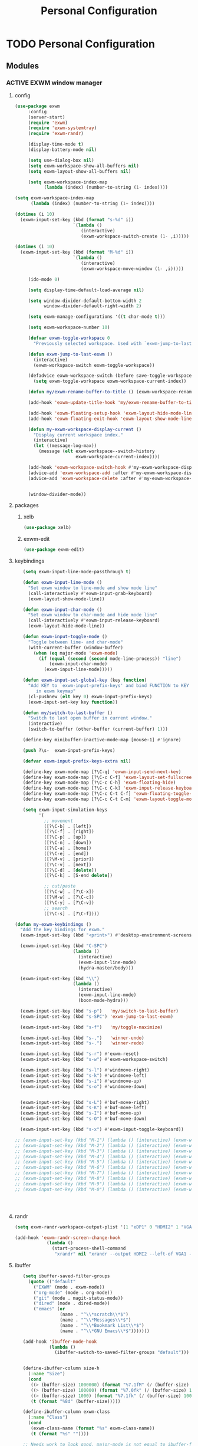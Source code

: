 :HIDDEN:
#+HTML_HEAD: <link rel="stylesheet" type="text/css" href="http://www.pirilampo.org/styles/readtheorg/css/htmlize.css"/>
#+HTML_HEAD: <link rel="stylesheet" type="text/css" href="http://www.pirilampo.org/styles/readtheorg/css/readtheorg.css"/>

#+HTML_HEAD: <script src="https://ajax.googleapis.com/ajax/libs/jquery/2.1.3/jquery.min.js"></script>
#+HTML_HEAD: <script src="https://maxcdn.bootstrapcdn.com/bootstrap/3.3.4/js/bootstrap.min.js"></script>
#+HTML_HEAD: <script type="text/javascript" src="http://www.pirilampo.org/styles/lib/js/jquery.stickytableheaders.js"></script>
#+HTML_HEAD: <script type="text/javascript" src="http://www.pirilampo.org/styles/readtheorg/js/readtheorg.js"></script>

#+PROPERTY: header-args :results silent :tangle personal-config.el
#+EXPORT_EXCLUDE_TAGS: noexport
#+HTML_HEAD_EXTRA: <style>div#content { max-width: 2000px; }</style>
:END:
#+TITLE: Personal Configuration
#+CATEGORY: emacs

* TODO Personal Configuration
** Modules
*** ACTIVE EXWM window manager
**** config
  #+BEGIN_SRC emacs-lisp
(use-package exwm
     :config
     (server-start)
     (require 'exwm)
     (require 'exwm-systemtray)
     (require 'exwm-randr)

     (display-time-mode t)
     (display-battery-mode nil)

     (setq use-dialog-box nil)
     (setq exwm-workspace-show-all-buffers nil)
     (setq exwm-layout-show-all-buffers nil)

     (setq exwm-workspace-index-map
           (lambda (index) (number-to-string (1- index))))

(setq exwm-workspace-index-map
      (lambda (index) (number-to-string (1+ index))))

(dotimes (i 10)
  (exwm-input-set-key (kbd (format "s-%d" i))
                      `(lambda ()
                         (interactive)
                         (exwm-workspace-switch-create (1- ,i)))))

(dotimes (i 10)
  (exwm-input-set-key (kbd (format "M-%d" i))
                      `(lambda ()
                         (interactive)
                         (exwm-workspace-move-window (1- ,i)))))

     (ido-mode 0)

     (setq display-time-default-load-average nil)

     (setq window-divider-default-bottom-width 2
           window-divider-default-right-width 2)

     (setq exwm-manage-configurations '((t char-mode t)))

     (setq exwm-workspace-number 10)

     (defvar exwm-toggle-workspace 0
       "Previously selected workspace. Used with `exwm-jump-to-last-exwm'.")

     (defun exwm-jump-to-last-exwm ()
       (interactive)
       (exwm-workspace-switch exwm-toggle-workspace))

     (defadvice exwm-workspace-switch (before save-toggle-workspace activate)
       (setq exwm-toggle-workspace exwm-workspace-current-index))

     (defun my/exwm-rename-buffer-to-title () (exwm-workspace-rename-buffer exwm-title))

     (add-hook 'exwm-update-title-hook 'my/exwm-rename-buffer-to-title)

     (add-hook 'exwm-floating-setup-hook 'exwm-layout-hide-mode-line)
     (add-hook 'exwm-floating-exit-hook 'exwm-layout-show-mode-line)

     (defun my-exwm-workspace-display-current ()
       "Display current workspace index."
       (interactive)
       (let ((message-log-max))
         (message (elt exwm-workspace--switch-history
                       exwm-workspace-current-index))))

     (add-hook 'exwm-workspace-switch-hook #'my-exwm-workspace-display-current)
     (advice-add 'exwm-workspace-add :after #'my-exwm-workspace-display-current)
     (advice-add 'exwm-workspace-delete :after #'my-exwm-workspace-display-current)


     (window-divider-mode))
    #+END_SRC
**** packages
***** xelb
  #+BEGIN_SRC emacs-lisp
   (use-package xelb)
  #+END_SRC
***** exwm-edit
  #+BEGIN_SRC emacs-lisp
   (use-package exwm-edit)
  #+END_SRC
**** keybindings
  #+BEGIN_SRC emacs-lisp
   (setq exwm-input-line-mode-passthrough t)

   (defun exwm-input-line-mode ()
     "Set exwm window to line-mode and show mode line"
     (call-interactively #'exwm-input-grab-keyboard)
     (exwm-layout-show-mode-line))

   (defun exwm-input-char-mode ()
     "Set exwm window to char-mode and hide mode line"
     (call-interactively #'exwm-input-release-keyboard)
     (exwm-layout-hide-mode-line))

   (defun exwm-input-toggle-mode ()
     "Toggle between line- and char-mode"
     (with-current-buffer (window-buffer)
       (when (eq major-mode 'exwm-mode)
         (if (equal (second (second mode-line-process)) "line")
             (exwm-input-char-mode)
           (exwm-input-line-mode)))))

   (defun exwm-input-set-global-key (key function)
     "Add KEY to `exwm-input-prefix-keys' and bind FUNCTION to KEY
        in exwm keymap"
     (cl-pushnew (elt key 0) exwm-input-prefix-keys)
     (exwm-input-set-key key function))

   (defun my/switch-to-last-buffer ()
     "Switch to last open buffer in current window."
     (interactive)
     (switch-to-buffer (other-buffer (current-buffer) 1)))

   (define-key minibuffer-inactive-mode-map [mouse-1] #'ignore)

   (push ?\s-  exwm-input-prefix-keys)

   (defvar exwm-input-prefix-keys-extra nil)

   (define-key exwm-mode-map [?\C-q] 'exwm-input-send-next-key)
   (define-key exwm-mode-map [?\C-c C-f] 'exwm-layout-set-fullscreen)
   (define-key exwm-mode-map [?\C-c C-h] 'exwm-floating-hide)
   (define-key exwm-mode-map [?\C-c C-k] 'exwm-input-release-keyboard)
   (define-key exwm-mode-map [?\C-c C-t C-f] 'exwm-floating-toggle-floating)
   (define-key exwm-mode-map [?\C-c C-t C-m] 'exwm-layout-toggle-mode-line)

   (setq exwm-input-simulation-keys
         '(
           ;; movement
           ([?\C-b] . [left])
           ([?\C-f] . [right])
           ([?\C-p] . [up])
           ([?\C-n] . [down])
           ([?\C-a] . [home])
           ([?\C-e] . [end])
           ([?\M-v] . [prior])
           ([?\C-v] . [next])
           ([?\C-d] . [delete])
           ([?\C-k] . [S-end delete])

           ;; cut/paste
           ([?\C-w] . [?\C-x])
           ([?\M-w] . [?\C-c])
           ([?\C-y] . [?\C-v])
           ;; search
           ([?\C-s] . [?\C-f])))

(defun my-exwm-keybindings ()
  "Add the key bindings for exwm."
  (exwm-input-set-key (kbd "<print>") #'desktop-environment-screenshot)

  (exwm-input-set-key (kbd "C-SPC")
                      (lambda ()
                        (interactive)
                        (exwm-input-line-mode)
                        (hydra-master/body)))

  (exwm-input-set-key (kbd "\\")
                      (lambda ()
                        (interactive)
                        (exwm-input-line-mode)
                        (boon-mode-hydra)))

  (exwm-input-set-key (kbd "s-p")   'my/switch-to-last-buffer)
  (exwm-input-set-key (kbd "s-SPC") 'exwm-jump-to-last-exwm)

  (exwm-input-set-key (kbd "s-f")   'my/toggle-maximize)

  (exwm-input-set-key (kbd "s-,")   'winner-undo)
  (exwm-input-set-key (kbd "s-.")   'winner-redo)

  (exwm-input-set-key (kbd "s-r") #'exwm-reset)
  (exwm-input-set-key (kbd "s-w") #'exwm-workspace-switch)

  (exwm-input-set-key (kbd "s-l") #'windmove-right)
  (exwm-input-set-key (kbd "s-k") #'windmove-left)
  (exwm-input-set-key (kbd "s-i") #'windmove-up)
  (exwm-input-set-key (kbd "s-o") #'windmove-down)


  (exwm-input-set-key (kbd "s-L") #'buf-move-right)
  (exwm-input-set-key (kbd "s-K") #'buf-move-left)
  (exwm-input-set-key (kbd "s-I") #'buf-move-up)
  (exwm-input-set-key (kbd "s-O") #'buf-move-down)

  (exwm-input-set-key (kbd "s-x") #'exwm-input-toggle-keyboard))

;; (exwm-input-set-key (kbd "M-1") (lambda () (interactive) (exwm-workspace-move-window 0)))
;; (exwm-input-set-key (kbd "M-2") (lambda () (interactive) (exwm-workspace-move-window 1)))
;; (exwm-input-set-key (kbd "M-3") (lambda () (interactive) (exwm-workspace-move-window 2)))
;; (exwm-input-set-key (kbd "M-4") (lambda () (interactive) (exwm-workspace-move-window 3)))
;; (exwm-input-set-key (kbd "M-5") (lambda () (interactive) (exwm-workspace-move-window 4)))
;; (exwm-input-set-key (kbd "M-6") (lambda () (interactive) (exwm-workspace-move-window 5)))
;; (exwm-input-set-key (kbd "M-7") (lambda () (interactive) (exwm-workspace-move-window 6)))
;; (exwm-input-set-key (kbd "M-8") (lambda () (interactive) (exwm-workspace-move-window 7)))
;; (exwm-input-set-key (kbd "M-9") (lambda () (interactive) (exwm-workspace-move-window 8)))
;; (exwm-input-set-key (kbd "M-0") (lambda () (interactive) (exwm-workspace-move-window 9)))




  #+END_SRC
**** randr
  #+BEGIN_SRC emacs-lisp
   (setq exwm-randr-workspace-output-plist '(1 "eDP1" 0 "HDMI2" 1 "VGA1"))

   (add-hook 'exwm-randr-screen-change-hook
               (lambda ()
                 (start-process-shell-command
                  "xrandr" nil "xrandr --output HDMI2 --left-of VGA1 --auto")))

  #+END_SRC
**** ibuffer
  #+BEGIN_SRC emacs-lisp
   (setq ibuffer-saved-filter-groups
     (quote (("default"
       ("EXWM" (mode . exwm-mode))
       ("org-mode" (mode . org-mode))
       ("git" (mode . magit-status-mode))
       ("dired" (mode . dired-mode))
       ("emacs" (or
                 (name . "^\\*scratch\\*$")
                 (name . "^\\*Messages\\*$")
                 (name . "^\\*Bookmark List\\*$")
                 (name . "^\\*GNU Emacs\\*$")))))))

   (add-hook 'ibuffer-mode-hook
             (lambda ()
               (ibuffer-switch-to-saved-filter-groups "default")))


   (define-ibuffer-column size-h
     (:name "Size")
     (cond
      ((> (buffer-size) 1000000) (format "%7.1fM" (/ (buffer-size) 1000000.0)))
      ((> (buffer-size) 100000) (format "%7.0fk" (/ (buffer-size) 1000.0)))
      ((> (buffer-size) 1000) (format "%7.1fk" (/ (buffer-size) 1000.0)))
      (t (format "%8d" (buffer-size)))))

   (define-ibuffer-column exwm-class
     (:name "Class")
     (cond
      (exwm-class-name (format "%s" exwm-class-name))
      (t (format "%s" ""))))

   ;; Needs work to look good, major-mode is not equal to ibuffer-formats mode
   (define-ibuffer-column exwm-mode
     (:name "EXWM-Mode")
     (cond
      ((string-equal major-mode "exwm-mode") (format "%s" exwm-class-name))
      (t (format "%s" mode-name))))

   (setq ibuffer-formats
         '((mark modified read-only locked " "
                 (name 50 50 :left :elide)
                 " "
                 (size-h 16 16 :right)
                 " "
                 (exwm-mode 18 18 :left :elide)
                 " " filename-and-process)
           (mark modified read-only locked " "
                 (name 50 50 :left :elide)
                 " "
                 (size-h 16 16 :right)
                 " "
                 (mode 18 18 :left :elide)
                 (exwm-class 18 18 :left :elide)
                 " " filename-and-process)
           (mark " "
                 (name 16 -1)
                 " " filename)))

(defun my-counsel-ibuffer-by-exwm-class-name ()
     "`counsel-ibuffer' limited to Exwm buffers of same X class."
     (interactive)
     (require 'ibuffer)
     (cl-letf*
         ((class-name exwm-class-name)
          (get-buffers-function
           (symbol-function 'counsel-ibuffer--get-buffers))
          ((symbol-function 'counsel-ibuffer--get-buffers)
           (lambda ()
             (--filter (with-current-buffer (cdr it)
                         (and (eq major-mode 'exwm-mode)
                              (string-equal exwm-class-name class-name)))
                       (funcall get-buffers-function)))))
       (counsel-ibuffer)))

  #+END_SRC
**** autostart
  #+BEGIN_SRC emacs-lisp
   (defun app/autostart (application)
     "Add an application to autostart."
     (add-hook 'exwm-init-hook
               `(lambda ()
                  (start-process-shell-command "autostart-process" nil ,application))))

   (defun my-exwm-autostart ()
     "Add applications that will be loaded after exwm init is done."
     (mapcar (lambda (program) (app/autostart program)) exwm-autostart))


   (setq exwm-autostart
         (list
          "nm-applet"
          "compton -b"
          "volumeicon"
          "thinkpad-touchpad off"
          "/usr/bin/dunst"
          "/usr/lib/polkit-gnome/polkit-gnome-authentication-agent-1"
          "pamac-tray"
          "autorandr --change"
          "redshift-gtk"
          ))


   (add-hook 'after-init-hook
             (lambda ()
               (my-exwm-autostart)
               (exwm-systemtray-enable)
               (exwm-nw-mode)
               (exwm-randr-enable)
               (exwm-input--update-global-prefix-keys)
               (my-exwm-keybindings)
               (exwm-init))
             t)
  #+END_SRC
*** ACTIVE boon
**** package
  #+BEGIN_SRC emacs-lisp
  (use-package boon :ensure t)
  #+END_SRC
**** boon-modes
#+BEGIN_SRC emacs-lisp
(defvar-local boon-objed-state nil "Non-nil when boon objed mode is activated.")

  (defun boon-reset-all-mode-states ()
    (interactive)
    (mapcar (lambda (boon-mode)
              (setq boon-mode nil)) boon-mode-map-alist))

  (defun boon-set-objed-state ()
    "Switch to objed state."
    (boon-set-state 'boon-objed-state))

  (defun boon-detect-mode (boon-mode-map)
    (let ((boon-mode-command (cdr (assoc major-mode boon-mode-map))))
      (if boon-mode-command (apply boon-mode-command))))

  (defun boon-select-major-mode (boon-mode-map)
    (let ((boon-mode-command (cdr (assoc major-mode boon-mode-map))))
      (if boon-mode-command (apply boon-mode-command))))

  (defun boon-mode-hydra ()
    (interactive)
    (boon-select-major-mode boon-major-mode-hydra-list))

(setq boon-key-list '
        ((org-mode . (message "%s" "command from org mode"))
         (lisp-mode . (message "%s" "command from lisp mode"))
         (python-mode . (message "%s" "command from python mode"))))

  (setq boon-major-mode-hydra-list '
        ((org-mode . (hydra-org/body))
         (emacs-lisp-mode . (hydra-lisp/body))
         (clojure-mode . (hydra-clojure/body))
         (clojurescript-mode . (hydra-clojurescript/body))
         (js2-mode . (hydra-javascript/body))
         (rjsx-mode . (hydra-rjsx/body))
         (json-mode . (hydra-json/body))
         (sql-mode . (hydra-sql/body))
         (css-mode . (hydra-css/body))
         (scss-mode . (hydra-scss/body))
         (javascript-mode . (hydra-javascript/body))
         (yaml-mode . (hydra-yaml/body))
         (php-mode . (hydra-php/body))
         (c++-mode . (hydra-c/body))
         (arduino-mode . (hydra-arduino/body))
         (web-mode . (hydra-web/body))
         (html-mode . (hydra-html/body))
         (mhtml-mode . (hydra-html/body))
         (exwm-mode . (hydra-exwm/body))
         (python-mode . (hydra-python/body))))

(custom-set-variables
   '(boon-special-mode-list
     (quote
      (
       ediff-mode
       magit-mode
       magit-popup-mode
       debugger-mode
       ediff-mode
       git-rebase-mode
       mu4e-headers-mode
       mu4e-view-mode
       help-mode
       org-agenda-mode
       emms-playlist-mode
       ,*dashboard*
       ))))

#+END_SRC
**** Keybindings
#+BEGIN_SRC emacs-lisp
(boon-mode)

(define-key boon-command-map (kbd "SPC") 'counsel-M-x)
(define-key boon-command-map (kbd "RET") 'counsel-linux-app)

(define-key boon-command-map (kbd "!")  'shell-command)
(define-key boon-command-map (kbd "@")  'objed-mode)
(define-key boon-command-map (kbd "#")  'delete-other-windows)
(define-key boon-command-map (kbd "$")  'end-of-line)

(define-key boon-command-map (kbd "<tab>")  '("b Buffer list" . counsel-switch-buffer))
(define-key boon-command-map (kbd "/")  'hui-search-web)

(define-key boon-command-map (kbd "_")  'beginning-of-line)
(define-key boon-command-map (kbd "=")  'back-to-indentation)
(define-key boon-command-map (kbd ";")  'comment-region)
(define-key boon-command-map (kbd "'")  'uncomment-region)

(define-key boon-command-map (kbd "a")  'hydra-agenda/body)
(define-key boon-command-map (kbd "b")  '("b Buffer list" . counsel-switch-buffer))
(define-key boon-command-map (kbd "c")  'boon-c-god)
(define-key boon-command-map (kbd "C")  'hydra-copy/body)
(define-key boon-command-map (kbd "d")  'hydra-delete/body)
; (define-key boon-command-map (kbd "e")   'hydra-emacs/body)
(define-key boon-command-map (kbd "f")  'hydra-file/body)
;(define-key boon-command-map (kbd "g")  'hydra-bookmarks/body)
(define-key boon-command-map (kbd "g") '("g magit" . magit-status))
(define-key boon-command-map (kbd "h")  'avy-goto-char)
; (define-key boon-command-map (kbd "H")   'hydra-help/body)
(define-key boon-command-map (kbd "i")  'my/objed-mode)
(define-key boon-command-map (kbd "i")  'my/insert-mode)
(define-key boon-command-map (kbd "j")  'hydra-jump/body)
;(define-key boon-command-map (kbd "k"))
;(define-key boon-command-map (kbd "l"))
(define-key boon-command-map (kbd "m")  'boon-mode-hydra)
(define-key boon-command-map (kbd "M")  'hydra-minor/body)
(define-key boon-command-map (kbd "n")  'hydra-narrow/body)
(define-key boon-command-map (kbd "o") 'my/objed-mode)
(define-key boon-command-map (kbd "O")  'em-insert-line-above)
(define-key boon-command-map (kbd "p")  'kmacro-end-or-call-macro)
(define-key boon-command-map (kbd "P")  'hydra-paste/body)
(define-key boon-command-map (kbd "q")  'kill-buffer)
(define-key boon-command-map (kbd "r")  'kmacro-start-macro)
(define-key boon-command-map (kbd "R")  'hydra-register/body)
(define-key boon-command-map (kbd "s")  'hydra-search/body)
(define-key boon-command-map (kbd "S")  'ivy-resume)
(define-key boon-command-map (kbd "t")  'hydra-torus/body)
(define-key boon-command-map (kbd "u")  'undo)
(define-key boon-command-map (kbd "v")  'hydra-select/body)
(define-key boon-command-map (kbd "w")  'hydra-window/body)
;  (define-key boon-command-map (kbd "W")   'hydra-wrap/body)
(define-key boon-command-map (kbd "x")  'boon-x-map)
(define-key boon-command-map (kbd "y")  '("p paste/yank" . yank))
(define-key boon-command-map (kbd "Y")  'xref-find-definitions)
(define-key boon-command-map (kbd "z")  'ivy-resume)

(define-key global-map [escape]  'my/boon-set-command-state)



#+END_SRC

*** ACTIVE objed
 #+BEGIN_SRC emacs-lisp
  (use-package objed)

(define-key objed-user-map "f" nil)
(define-key objed-user-map "fd" 'xref-find-definitions)
(define-key objed-user-map "fr" 'xref-find-references)
 #+END_SRC
*** ACTIVE torus
 #+BEGIN_SRC emacs-lisp
    (use-package torus
      :init
  (defun torus-read (filename)
    "Read main torus variables from FILENAME as Lisp code."
    (interactive
     (list
      (read-file-name
       "Torus file : "
       (file-name-as-directory torus-dirname))))
    (let*
        ((file-basename (file-name-nondirectory filename))
         (minus-len-ext (- (min (length torus-extension)
                                (length filename))))
         (buffer))
      (unless (equal (cl-subseq filename minus-len-ext) torus-extension)
        (setq filename (concat filename torus-extension)))
      (when (torus--update-input-history file-basename)
        (if (file-exists-p filename)
            (progn
              (setq buffer (find-file-noselect filename))
              (eval-buffer buffer)
              (kill-buffer buffer))
          (message "File %s does not exist." filename))))
    ;; Also saved in file
    ;; (torus--update-meta)
    ;; (torus--build-index)
    ;; (torus--build-meta-index)
    (torus--jump))
      (setq torus-prefix-key (kbd "C-x t"))

      :bind-keymap ("C-x t" . torus-map)
      :bind (
             :map torus-map
             ("t" . torus-copy-to-circle))
      :hook ((emacs-startup . torus-start)
             (kill-emacs . torus-quit))
      :custom (
               (torus-binding-level 1)
               (torus-verbosity 1)
               (torus-dirname (concat user-emacs-directory (file-name-as-directory "torus")))
               (torus-load-on-startup t)
               (torus-save-on-exit t)
               (torus-autoread-file (concat torus-dirname "last.el"))
               (torus-autowrite-file torus-autoread-file)
               (torus-backup-number 5)
               (torus-history-maximum-elements 30)
               (torus-maximum-horizontal-split 3)
               (torus-maximum-vertical-split 4)
               (torus-display-tab-bar t)
               (torus-separator-torus-circle " >> ")
               (torus-separator-circle-location " > ")
               (torus-prefix-separator "/")
               (torus-join-separator " & "))
      :config
      (torus-init)
      (torus-install-default-bindings)
    )

 #+END_SRC

*** ACTIVE emms
 #+BEGIN_SRC emacs-lisp
 (use-package emms
 :ensure t
 :config
 (require 'emms)
    (emms-all)
    (emms-default-players)
    (setq emms-source-file-default-directory "/home/alexander/org/data/c0/80320c-060b-4348-a413-ee7d8ed40dd6/")

    (setq emms-playlist-buffer-name "*Music*")
    (setq emms-info-asynchronously t)
    (setq emms-info-functions '(emms-info-libtag))
    (emms-mode-line 0)
    (emms-playing-time 1))
 #+END_SRC

*** ACTIVE pdf-tools
  #+BEGIN_SRC emacs-lisp
(use-package pdf-tools :ensure t
  :config
  (unless noninteractive
    (pdf-tools-install))
  (setq-default pdf-view-display-size 'fit-page))
  #+END_SRC

*** ACTIVE hyperbole
 #+BEGIN_SRC emacs-lisp
(use-package hyperbole
  :ensure t
  :config
  (defun goto-button (heading loc)
    (widen)
    (goto-char(point-min))
    (search-forward-regexp heading)
    (org-narrow-to-subtree)
    (search-forward-regexp loc)
    (recenter-top-bottom))

  (defun my/avy-goto-jump (char &optional arg)
    "Jump to the currently visible CHAR.
  The window scope is determined by `avy-all-windows' (ARG negates it)."
    (interactive (list (read-char "char: " t)
                       current-prefix-arg))

    (avy-with avy-goto-char
      (avy-jump
       (if (= 13 char)
           "\n"
         (regexp-quote (string char)))
       :window-flip arg))
    (hkey-either arg))

  )


 #+END_SRC
*** ACTIVE howm
**** package
    #+BEGIN_SRC emacs-lisp
(use-package howm
  :demand t
  :init
  (setq howm-template
":HIDDEN:
,#+PARENTS:
,#+CHILDREN:
,#+FRIENDS:

:RELATED:
%file
%title

:RESOURCES:

:END:
,#+TITLE: %cursor
%fname
%date
,#+CATEGORY:
,#+KEYWORDS:

  ")

:config
(define-key howm-view-summary-mode-map (kbd "M-C-m") 'howm-open-new-frame-summary)
(define-key howm-view-summary-mode-map [tab] 'my/howm-view-summary-open))


    #+END_SRC
**** functions
   #+BEGIN_SRC emacs-lisp
(defvar howm-view-title-header "#+TITLE:")

(defvar howm-view-header-format
  "\n\n#+INCLUDE: %s\n")

(setq howm-template-rules
      '(("%title" . howm-template-title)
        ("%date" . howm-template-date)
        ("%file" . howm-template-previous-file)
        ("%parent" . howm-template-parent)
        ("%fname" . howm-template-filename)
        ("%cursor" . howm-template-cursor)))

(defun howm-template-title (arg)
  (insert (cdr (assoc 'title arg))))

(defun howm-template-filename (arg)
  (insert (concat ">>>" (file-name-base buffer-file-name))))

(defun howm-template-parent (arg)
  (insert (cdr (assoc 'parent arg))))

(defun howm-template-date (arg)
  (insert (cdr (assoc 'date arg))))

(defun howm-template-previous-file (arg)
  (insert (cdr (assoc 'file arg))))

(defun howm-template-cursor (arg))

(setq howm-file-name-format "%Y-%m-%dT%H.%M.%S.org")
(setq howm-template-date-format "#+DATE: [%Y-%m-%d %H:%M]")
(setq howm-directory "~/org/notes/")
(setq howm-view-preview-narrow nil)

(add-hook 'org-mode-hook 'howm-mode)
(add-to-list 'auto-mode-alist '("\\.howm$" . org-mode))



(setq howm-view-split-horizontally t)
(setq howm-view-keep-one-window t)

(setq howm-menu-refresh-after-save nil)
(setq howm-menu-expiry-hours 6)  ;; cache menu N hours
(setq howm-menu-file "0000-00-00-000000.txt")  ;; don't *search*

(setq howm-view-use-grep t)
(setq howm-view-grep-command "rg")
(setq howm-view-grep-option "-nH --no-heading --color never")
(setq howm-view-grep-extended-option nil)
(setq howm-view-grep-fixed-option "-F")
(setq howm-view-grep-expr-option nil)
(setq howm-view-grep-file-stdin-option nil)

;; howm-menu
(defun howm-menu-with-j1 (orig-fun &rest args)
  (setq howm-view-grep-option "-nH --no-heading -j1 --color never")
  (apply orig-fun args)
  (setq howm-view-grep-option "-nH --no-heading --color never"))

(advice-add 'howm-menu-refresh :around #'howm-menu-with-j1)

(setq howm-view-search-in-result-correctly t)

(setq howm-view-list-title-type 2)
(setq howm-view-summary-format "")

(defun howm-search-title (title)
  (interactive "sSearch title: ")
  (message title)
  (howm-search (format "^* +%s" (regexp-quote title)) nil))

(defun howm-list-grep-in-new-frame (&optional completion-p)
  (interactive "P")
  (select-frame (make-frame))
  (howm-list-grep completion-p))

(defvar *howm-new-frame* nil)

(defun howm-new-frame ()
  (when *howm-new-frame*
    (select-frame (make-frame))))
(add-hook 'howm-view-before-open-hook 'howm-new-frame)

(defun howm-open-new-frame (opener)
  ;; move cursor back from contents to summary in the original frame
  (let (new-frame)
    (save-window-excursion
      (let ((*howm-new-frame* t))
        (funcall opener))
      (setq new-frame (selected-frame)))
    (select-frame new-frame)))

(defun howm-open-new-frame-summary ()
  (interactive)
  (howm-open-new-frame #'howm-view-summary-open-sub))

(defun howm-open-new-frame-contents ()
  (interactive)
  (howm-open-new-frame #'howm-view-contents-open-sub))


(defun howm-create-and-link (&optional which-template)
  (interactive "p")
  (let ((b (current-buffer))
        (p (point)))
    (prog1
        (howm-create which-template)
      (let ((f (buffer-file-name)))
        (when (and f (buffer-file-name b))
          (with-current-buffer b
            (goto-char p)
            (insert (format howm-template-file-format
                            (abbreviate-file-name f))
                    "\n")))))))

(defun howm-open-from-calendar ()
  (interactive)
  (require 'howm-mode)
  (let* ((mdy (calendar-cursor-to-date t))
         (m (car mdy))
         (d (second mdy))
         (y (third mdy))
         (ti (encode-time 0 0 0 d m y))
         (pc (howm-folder-get-page-create howm-directory (howm-file-name ti)))
         (page (car pc))
         (createp (cdr pc)))
    (other-window 1)
    (howm-page-open page)
    (if createp
        (howm-create-here)
      (howm-set-mode))))
(require 'calendar)


(defun my-howm-switch-to-summary ()
  (interactive)
  (switch-to-buffer "*howmS*")
  (riffle-summary-check t))

(add-hook 'howm-view-contents-mode-hook
          (lambda ()
            (setq default-directory howm-directory)
            (howm-mode 1)))
(defadvice riffle-contents-show (around howm-mode (item-list) activate)
  ad-do-it
  (when howm-mode
    (howm-initialize-buffer)))


(defun howm-export-to-org ()
  "Remove formatting and export to plain text
  when in howmC view"
  (interactive)
  (copy-whole-buffer-to-clipboard)
  (find-file   (concat "~/notes_export_" (format-time-string "%m-%d-%H%M%S") ".org"))
  (yank)
  (goto-char(point-min))
  (replace-string  "#+TITLE: "  "* ")
  (goto-char(point-min))
  (replace-string "#+DATE: " "")
  (goto-char(point-min))
  (replace-string "#+KEYWORDS: " "")
  (goto-char(point-min))
  (replace-regexp "^==========================>>> .*$" ""))


(defun howm-insert-filename ()
  (interactive)
  (insert (concat ">>>" (file-name-base buffer-file-name))))


(defun howm-create (&optional which-template here)
  (interactive "p")
  (let* ((t-c (howm-create-default-title-content))
         (title (car t-c))
         (content (cdr t-c)))
    (howm-create-file-with-title title which-template nil here content)
    (org-cycle '(16))
    ))


(defun my/howm-view-brain ()
  (interactive)
  (howm-view-summary-open)
  (my/org-brain-visualize-current))

(defun my/howm-view-summary-open ()
  (interactive)
  (howm-view-summary-open)
  (delete-other-windows))


(defun my/howm-view-summary-open ()
  (interactive)
  (howm-view-summary-open)
  (org-cycle '(16)))

(defun howm-friendship-to ()
  (interactive)
  (howm-create)
  (org-brain-add-friendship)
  (search-forward "#+TITLE:")
  (org-cycle '(16)))

(defun howm-parent-to ()
  (interactive)
  (howm-create)
  (org-brain-add-child)
  (search-forward "#+TITLE:")
  (org-cycle '(16)))


(defun howm-child-to ()
  (interactive)
  (howm-create)
  (org-brain-add-parent)
  (search-forward "#+TITLE:")
  (org-cycle '(16))

  )

(defun howm-org-include-file ()
  (interactive)
  (save-excursion
    (setq current-buffer buffer-file-name)
    (switch-to-buffer "*scratch*")
    (insert "\n\n")
    (insert "#+INCLUDE: \"" current-buffer "\" :only-contents t :lines \"10-\"\n\n")))


   #+END_SRC
*** ACTIVE hydra
**** package
   #+BEGIN_SRC emacs-lisp
(use-package hydra
  :ensure t
  :defer 0.1
  :init
  (define-key boon-moves-map  (kbd "SPC") 'hydra-master/body)
  :config

  (defun counsel-projectile-switch-to-buffer-other-window ()
    "Jump to a buffer in the current project."
    (interactive)
    (other-window 1)
    (counsel-projectile-switch-to-buffer))

  (defun counsel-projectile-find-dir-other-window ()
    "Jump to a buffer in the current project."
    (interactive)
    (other-window 1)
    (counsel-projectile-find-dir))

  (defun counsel-projectile-find-file-other-window ()
    "Jump to a buffer in the current project."
    (interactive)
    (other-window 1)
    (counsel-projectile-find-file))

  (defun counsel-projectile-find-file-dwim-other-window ()
    "Jump to a buffer in the current project."
    (interactive)
    (other-window 1)
    (counsel-projectile-find-file-dwim))

  (setq lv-use-separator t)
  (set-face-attribute 'hydra-face-blue nil :foreground "deep sky blue" :weight 'bold))
   #+END_SRC
**** common
    #+BEGIN_SRC emacs-lisp
(eval-and-compile
  (defhydra hydra-common  (
                           :color blue
                           :hint nil
                           :pre (progn
                                  (exwm-input-line-mode))
                           :post (progn
                                   (exwm-input-char-mode)))
    ("RET"   counsel-linux-app nil)
    ("SPC" counsel-M-x nil)
    ("<tab>" counsel-switch-buffer "Switch Buffer" :color red)
    ("DEL"   hydra-master/body "Home")
    ("c"   counsel-org-capture "Capture")

    ("w"   hydra-window/body "Window")
    ("M"   hydra-minor/body nil)
    ("m"   boon-mode-hydra nil)
    ("q" nil)
    ))
    #+END_SRC
***** window
    #+BEGIN_SRC emacs-lisp
(defhydra hydra-window (
                        :color red
                        :hint  nil
                        :inherit (hydra-common/heads)
                        :pre (progn
                               (exwm-input-line-mode))
                        :post (progn
                                (exwm-input-char-mode))
                        )
  "
                                                                     ╭──────────┐
  Window       Workspace        Switch             Do                │  Window  │
╭────────────────────────────────────────────────────────────────────┴──────────╯
     ↑         [_ss_] switch     [_sb_] ibuffer       [_dw_] delete window
     _i_         [_sm_] move       [_sp_] projectile    [_do_] delete other
 ← _k_   _l_ →                     [_se_] exwm          [_ds_] swap
     _o_                                            [_dg_] grid
     ↓

   ^ ^
--------------------------------------------------------------------------------
    "
  ("i" windmove-up)
  ("o" windmove-down)
  ("k" windmove-left)
  ("l" windmove-right)

  ("I" buf-move-up)
  ("O" buf-move-down)
  ("K" buf-move-left)
  ("L" buf-move-right)

  ("s-l" split-window-right)
  ("s-k" split-window-left)
  ("s-o" split-window-below)
  ("s-i" split-window-up)

  ("dw" delete-window)
  ("do" delete-other-windows)
  ("ds" ace-swap-window)
  ("dg" hycontrol-windows-grid)

  ("sp" counsel-projectile-switch-to-buffer)
  ("se" my-counsel-ibuffer-by-exwm-class-name)
  ("sb" ibuffer)


  ("ss" exwm-workspace-switch)
  ("sm" exwm-workspace-move-window)

  ("ss" exwm-workspace-switch)
  ("sm" exwm-workspace-move-window)


("1" (lambda () (interactive) (exwm-workspace-switch 0)))
("2" (lambda () (interactive) (exwm-workspace-switch 1)))
("3" (lambda () (interactive) (exwm-workspace-switch 2)))
("4" (lambda () (interactive) (exwm-workspace-switch 3)))
("5" (lambda () (interactive) (exwm-workspace-switch 4)))
("6" (lambda () (interactive) (exwm-workspace-switch 5)))
("7" (lambda () (interactive) (exwm-workspace-switch 6)))
("8" (lambda () (interactive) (exwm-workspace-switch 7)))
("9" (lambda () (interactive) (exwm-workspace-switch 8)))
("0" (lambda () (interactive) (exwm-workspace-switch 9)))



  )
    #+END_SRC
****** torus
     #+BEGIN_SRC emacs-lisp
(defhydra hydra-torus (
                       :color red
                       :hint nil
                       :inherit (hydra-common/heads)
                       :pre (progn
                              (exwm-input-line-mode))
                       :post (progn
                               (exwm-input-char-mode)))
  "
                                                                                           ╭─────────┐
    Switch                    Move                        Do                               │  Torus  │
╭──────────────────────────────────────────────────────────────────────────────────────────┴─────────╯
  [_sc_] circle          [_<up>_]  prev-location         [_#_]  layout            [_ss_] search
  [_sl_] location       [_<down>_] next-location         [_ac_] add-circle        [_sh_] search-history
  [_st_] torus                                         [_al_] add-location
                     [_<left>_]  prev-circle
  [_!_] alt-circle     [_<right>_] next-circle          [_dc_] delete-circle
  [_<_] alt-circles                                   [_dl_] delete-location
  [_>_] alt-torus      [_<prior>_] newer-history
                     [_<next>_]  older-history
   ^ ^
-------------------------------------------------------------------------------------------------------
    "

("#" torus-layout-menu)

("sc" torus-switch-circle)
("sl" torus-switch-location)
("st" torus-switch-torus)

("ac" torus-add-circle)
("al" torus-add-location)

("dl" torus-delete-location)
("dc" torus-delete-circle)

("<up>"   torus-previous-location)
("<down>" torus-next-location)
("<left>" torus-previous-circle)
("<right>" torus-next-circle)


("ss" torus-search)
("sh" torus-search-history)

("<prior>" torus-history-newer)
("<next>" torus-history-older)

("!" torus-alternate-in-same-torus)
("<" torus-alternate-circles)
(">" torus-alternate-in-same-circle)
)

     #+END_SRC
****** bookmarks
     #+BEGIN_SRC emacs-lisp
(defhydra hydra-bookmarks (
                           :color red
                           :hint nil
                           :inherit (hydra-common/heads)
                           :pre (progn
                                  (exwm-input-line-mode))
                           :post (progn
                                   (exwm-input-char-mode)))

  "
                                                                   ╭───────────┐
       List                          Do                            │ Bookmarks │
╭──────────────────────────────────────────────────────────────────┴───────────╯
  [_l_] list bookmarks            [_j_] jump to a bookmark
   ^ ^                            [_m_] set bookmark at point
   ^ ^                            [_s_] save bookmarks
--------------------------------------------------------------------------------
    "
  ("l" counsel-bookmark)
  ("j" bookmark-jump)
  ("m" bookmark-set)
  ("s" bookmark-save))
     #+END_SRC
***** jump
     #+BEGIN_SRC emacs-lisp
(defhydra hydra-jump (:color blue :hint nil :inherit (hydra-common/heads)
                             :pre (progn
                                    (exwm-input-line-mode))
                             :post (progn
                                     (exwm-input-char-mode)))
  "
                                                                        ╭──────┐
  Window          WordChar        Line         iSearch                  │ Jump │
╭───────────────────────────────────────────────────────────────────────┴──────╯
  [_w_] jump        [_j_] word         [_l_] jump     [_i_] jump
  [_d_] close       [_p_] all words    [_y_] copy
  [_z_] maximize    [_b_] subword      [_m_] move
  [_s_] swap        [_c_] char         [_v_] copy region
   ^ ^              [_a_] two chars
--------------------------------------------------------------------------------
      "
  ("w" ace-window)
  ("d" ace-delete-window)
  ("z" ace-maximize-window)
  ("s" ace-swap-window)
  ("j" avy-goto-word-1)
  ("p" avy-goto-word-0)
  ("b" avy-goto-subword-0)
  ("c" avy-goto-char)
  ("a" avy-goto-char-2)
  ("l" avy-goto-line)
  ("y" avy-copy-line)
  ("m" avy-move-line)
  ("v" avy-copy-region)
  ("i" avy-isearch)
)
     #+END_SRC
****** register
     #+BEGIN_SRC emacs-lisp
(defhydra hydra-register (:color blue :hint nil :inherit (hydra-common/heads)
                                 :pre (progn
                                        (exwm-input-line-mode))
                                 :post (progn
                                         (exwm-input-char-mode)))

  "
                                                                        ╭──────────┐
       Logs                        Registers                Undo        │ Register │
    ╭───────────────────────────────────────────────────────────────────┴──────────╯
      [_c_] commands history       [^e^] emacs registers    [_u_] undo tree
      [_o_] messages               [_r_] evil registers
      [_l_] lossage (keystrokes)   [_m_] evil marks
      [_d_] diff buffer with file  [_k_] kill ring
    --------------------------------------------------------------------------------
          "
  ("d" joe-diff-buffer-with-file)
  ("k" counsel-yank-pop)
  ("l" view-lossage)
  ("c" counsel-command-history)
  ("m" evil-show-marks)
  ("o" view-echo-area-messages)
  ("r" evil-show-registers)
  ("u" undo-tree-visualize))
     #+END_SRC

***** search
    #+BEGIN_SRC emacs-lisp
(defhydra hydra-search (:color blue :hint nil :inherit (hydra-common/heads)
                               :pre (progn
                                      (exwm-input-line-mode))
                               :post (progn
                                       (exwm-input-char-mode)))
  "
                                                                          ╭────────┐
       Files                             Buffer                           │ Search │
    ╭─────────────────────────────────────────────────────────────────────┴────────╯
      [_a_] regex search (Ag)           [_b_] by word
      [_r_] regex search (rg)           [_o_] by word (opened buffers)
      [_p_] regex search (pt)           [_w_] by word (multi)
      [_g_] regex search (grep)         [_h_] by word (grep or swiper)
      [^f^] find                        [_t_] tags & titles
      [_l_] locate                      [_s_] semantic
    --------------------------------------------------------------------------------
          "
  ("a" (let ((current-prefix-arg "-."))
         (call-interactively 'counsel-ag)))
  ("r" (let ((current-prefix-arg "-."))
         (call-interactively 'counsel-rg)))
  ("p" (let ((current-prefix-arg "-."))
         (call-interactively 'counsel-pt)))
  ("g" rgrep)
  ("l" counsel-locate)
  ("b" swiper)
  ("o" swiper-all)
  ("h" counsel-grep-or-swiper)
  ("t" counsel-imenu)
  ("s" counsel-semantic)
  ("w" swiper-multi))

    #+END_SRC
***** major-mode-hydras
****** hydra-org
    #+BEGIN_SRC emacs-lisp :results silent
  (defhydra hydra-org (:exit t :columns 4
:inherit (hydra-common/heads))

    "Org mode"
    ("u" org-up-element "Up element")
    ("d" org-down-element "Down element")
    ("b" org-next-block "Next block")
    ("e" org-export-dispatch "Export")
    ("t" org-todo "Toggle todo states")
    ("T" org-babel-tangle "Tangle code")
    ("c" org-babel-execute-src-block "Run block")
    ("," outline-show-children "Show node children")
    ("." org-tree-to-indirect-buffer "Edit in buffer")
    ("'" org-edit-special "Code buffer"))
    #+END_SRC
****** hydra-python
   #+BEGIN_SRC emacs-lisp :results silent
  (with-no-warnings
  (defhydra hydra-python (:exit t :columns 4)
    "Python"
    ("#" poporg-dwim "Edit Comment")
    ("," dumb-jump-back "Jump back")
    ("." dumb-jump-go "Jump to definition")
    ("D" hydra-python-django/body "Django")
    ("L" flycheck-prev-error "Prev lint error")
    ("T" pythonic-tests-all "Run pythonic test")
    ("a" pytest-all "Run all tests")
    ("b" python-shell-send-buffer "Send buffer to python")
    ("u" em-python-pur "Upgrade pip requirements")
    ;;("r" python-shell-send-buffer "Send line/region to python")
    ("r" run-python "REPL")
;    ("d" helm-dash-at-point "Docs")
    ("c" em-python-execute "Compile / Execute")
    ("i" dumb-jump-quick-look "Definition Info")
    ("l" flycheck-next-error "Next lint error")
    ("t" pythonic-tests-run "Run current test")
    ("V" flycheck-verify-setup "Verify linting")
    ("v" em-python-environment "Check environment")
    ("s" isortify-buffer "Sort imports")
    ;;("n" flyceck "Run all tests")
    ("f" blacken-buffer "Format buffer code")))
   #+END_SRC
****** hydra-lisp
   #+BEGIN_SRC emacs-lisp
  (defhydra hydra-lisp (:exit t :columns 4)
    "Lisp Mode"
    ("r" ielm "Interactive REPL")
    ("." dumb-jump-go "Jump definition")
    ("v" flycheck-verify-setup "Verify linting")
    ("f" elisp-format-buffer "Format buffer")
    ("d" checkdoc "Lint doc strings")
    ("l" package-lint-current-buffer "Lint code")
    ("c" emacs-lisp-byte-compile-and-load "Lisp execute"))
   #+END_SRC
****** hydra-javascript
   #+BEGIN_SRC emacs-lisp
  (defhydra hydra-javascript (:exit t :columns 4)
    "Javascript"
    ("," dumb-jump-back "Jump back")
    ("." dumb-jump-go "Jump to definition")
    ("l" flycheck-next-error "Next lint error")
    ("i" npm-mode-npm-init "Initialize NPM")
    ("f" prettier-js "Format code")
    ("v" flycheck-verify-setup "Verify linting"))
   #+END_SRC
****** hydra-rjsx
   #+BEGIN_SRC emacs-lisp
  (defhydra hydra-rjsx (:exit t :columns 4)
    "Javascript"
    ("," dumb-jump-back "Jump back")
    ("." dumb-jump-go "Jump to definition")
    ("l" flycheck-next-error "Next lint error")
    ("i" npm-mode-npm-init "Initialize NPM")
    ("f" prettier-js "Format code")
    ("r" indium-connect "REPL")
    ("h" html-to-react "HTML to react")
    ("v" flycheck-verify-setup "Verify linting"))

   #+END_SRC

****** hydra-css
    #+BEGIN_SRC emacs-lisp
  (defhydra hydra-css (:exit t :columns 4)
    "Css"
    ("," dumb-jump-back "Jump back")
    ("." dumb-jump-go "Jump to definition")
    ("f" web-beautify-css "Format css"))
    #+END_SRC
****** hydra-scss
    #+BEGIN_SRC emacs-lisp
  (defhydra hydra-scss (:exit t :columns 4)
    "Scss"
    ("," dumb-jump-back "Jump back")
    ("." dumb-jump-go "Jump to definition")
    ("f" web-beautify-css "Format css"))
    #+END_SRC
****** hydra-web
    #+BEGIN_SRC emacs-lisp
  (defhydra hydra-web (:exit t :columns 4)
    "Web"
    ("f" web-beautify-html "Format buffer")
    ("o" browser-url-of-buffer "Open in browser"))
   #+END_SRC
****** hydra-html
    #+BEGIN_SRC emacs-lisp
  (defhydra hydra-html (:exit t :columns 4)
    "Html"
    ("f" web-beautify-html "Format buffer")
    ("o" browser-url-of-buffer "Open in browser"))
     #+END_SRC

****** hydra-c
     #+BEGIN_SRC emacs-lisp
  (defhydra hydra-c (:exit t :columns 4)
    "C"
    ("." dumb-jump-go "Jump to definition")
    ("," dumb-jump-back "Jump back")
    ("i" dumb-jump-quick-look "Definition Info")
    ("f" clang-format-buffer "Format buffer"))
     #+END_SRC
****** hydra-json
   #+BEGIN_SRC emacs-lisp
  (with-no-warnings
  (defhydra hydra-json (:exit t :columns 4)
    "CSV"
    (";" yafolding-toggle-all "Fold")
    ("f" csv-align-fields "Format visually")))
   #+END_SRC
****** hydra-exwm
     #+BEGIN_SRC emacs-lisp
  (defhydra hydra-exwm (:exit t
                        :columns 4
                        :color blue
                        :inherit (hydra-common/heads)
                        :pre (progn
                               (exwm-input-line-mode))
                        :post (progn
                                (exwm-input-char-mode)))

    "EXWM"
    ("b"  #'my-counsel-ibuffer-by-exwm-class-name "exwm buffers")
    ("s"  #'exwm-input-send-next-key "send key")
    ("f"  #'exwm-layout-set-fullscreen "fullscreen")
    ("t"  #'exwm-floating-toggle-floating "toggle floating")

)
     #+END_SRC
**** master
   #+BEGIN_SRC emacs-lisp
(defhydra hydra-master (
                        :color blue
                        :pre (progn
                               (exwm-input-line-mode))
                        :post (progn
                                (exwm-input-char-mode))
                        :inherit (hydra-common/heads))
"
                                                                         ╭───────┐
                                                                         │ Home  │
╭────────────────────────────────────────────────────────────────────────┴───────╯
  [_a_] Agenda   [_p_] Projects   [_f_] Files   [_e_] Emacs

-----------------------------------------------------------------------------------
      "
      ("a" hydra-agenda/body nil)
      ("p" hydra-projects/body nil)
      ("f" hydra-file/body nil)
      ("e" hydra-emacs/body nil)
)
     #+END_SRC
***** projects
    #+BEGIN_SRC emacs-lisp
(defhydra hydra-projects (:color blue :columns 4 :hint nil
                                :pre (progn
                                       (exwm-input-line-mode))
                                :post (progn
                                        (exwm-input-char-mode))
                                :inherit (hydra-common/heads))
  "
                                                                     ╭────────────┐
     Files             Search          Buffer             Do         │ Projectile │
   ╭─────────────────────────────────────────────────────────────────┴────────────╯
     [_f_] file          [_sa_] ag          [_b_] switch         [_g_] magit
     [_l_] file dwim     [_sr_] rg          [_v_] show all       [_p_] switch
     [_r_] recent file   [_so_] occur       [_V_] ibuffer        [_P_] commander
     [_d_] dir           [_sR_] replace     [_K_] kill all       [_i_] info
     [_o_] other         [_st_] find tag
     [_u_] test file     [_sT_] make tags
                                                                         ╭────────┐
     Other Window      Run             Cache              Do             │ Fixmee │
   ╭──────────────────────────────────────────────────╯ ╭────────────────┴────────╯
     [_F_] file          [_U_] test        [_kc_] clear         [_x_] TODO & FIXME
     [_L_] dwim          [_m_] compile     [_kk_] add current   [_X_] toggle
     [_D_] dir           [_c_] shell       [_ks_] cleanup
     [_O_] other         [_C_] command     [_kd_] remove
     [_B_] buffer
   --------------------------------------------------------------------------------
         "

  ("p"   projectile-switch-project)
  ("sa"   counsel-projectile-ag)
  ("sr"   counsel-projectile-rg)
  ("b"   counsel-projectile-switch-to-buffer)
  ("B"   counsel-projectile-switch-to-buffer-other-window)
  ("d"   counsel-projectile-find-dir)
  ("D"   counsel-projectile-find-dir-other-window)
  ("f"   counsel-projectile-find-file)
  ("F"   counsel-projectile-find-file-other-window)
  ("l"   counsel-projectile-find-file-dwim)
  ("L"   counsel-projectile-find-file-dwim-other-window)

  ("c"   projectile-run-async-shell-command-in-root)
  ("C"   projectile-run-command-in-root)
  ("g"   hydra-git/body nil)
  ("i"   projectile-project-info)
  ("kc"  projectile-invalidate-cache)
  ("kd"  projectile-remove-known-project)
  ("kk"  projectile-cache-current-file)
  ("K"   projectile-kill-buffers)
  ("ks"  projectile-cleanup-known-projects)
  ("m"   projectile-compile-project)
  ("o"   projectile-find-other-file)
  ("O"   projectile-find-other-file-other-window)
  ("P"   projectile-commander)
  ("r"   projectile-recentf)
  ("so"   projectile-multi-occur)
  ("sR"   projectile-replace)
  ("st"   projectile-find-tag)
  ("sT"   projectile-regenerate-tags)
  ("u"   projectile-find-test-file)
  ("U"   projectile-test-project)
  ("v"   projectile-display-buffer)
  ("V"   projectile-ibuffer)

  ("X"   fixmee-mode)
  ("x"   fixmee-view-listing))

(define-key projectile-mode-map (kbd "C-c o") #'hydra-project/body)

    #+END_SRC
***** agenda
 #+BEGIN_SRC emacs-lisp
(defhydra hydra-agenda (
                        :color blue
                        :pre (progn
                               (exwm-input-line-mode))
                        :post (progn
                                (exwm-input-char-mode)))
"
                                                                                                                                                ╭────────┐
                                                                                                                                                │ Agenda │
                                                                      ╭─────────────────────────────────────────────────────────────────────────┴────────╯

                                                                       COLLECT                        [_c_] Collect Thoughts
                                                                      -----------------------------------------------------------------------------------
                                                                       PROCESS        [_r_] Reference   [_t_] Process Thoughts   [_m_] Someday/Maybe
                                                                      -----------------------------------------------------------------------------------
                                                                       ORGANIZE                       [_a_] Actions      [_p_] Projects
                                                                      -----------------------------------------------------------------------------------
                                                                       REVIEW                         [_n_] Next Tasks
                                                                       DO                             [_d_] Delegated
                                                                                                      [_w_] Waiting
                                                                                                      [_s_] Scheduled

                                                                      -----------------------------------------------------------------------------------
"

("c" counsel-org-capture nil)
("r" howm-list-all nil)
("t" org-boxes-workflow nil)
("m" my/someday nil)

("a" my/actions nil)
("p" my/projects nil)

("n" my/next-tasks nil)
("d" my/delegated nil)
("w" my/waiting nil)
("s" my/scheduled nil)



)
 #+END_SRC
***** emacs
     #+BEGIN_SRC emacs-lisp
(defhydra hydra-emacs (:color blue :hint nil :inherit (hydra-common/heads)
                              :pre (progn
                                     (exwm-input-line-mode))
                              :post (progn
                                      (exwm-input-char-mode)))

  "
                                                                       ╭───────┐
   Execute       Packages         Help                     Misc        │ Emacs │
╭──────────────────────────────────────────────────────────────────────┴───────╯
  [_x_] counsel M-x [_p_] list      [_f_] describe function [_t_] change theme
  [_e_] exit        [_i_] install   [_v_] describe variable [_l_] list emacs process
  [_s_] system      [_u_] upgrade   [_m_] info manual       [_c_] init time
   ^ ^               ^ ^            [_k_] bindings          [_o_] unbound commands
   ^ ^               ^ ^            [_b_] personal bindings [_y_] emacs colors
   ^ ^               ^ ^             ^ ^                    [_z_] list faces
   ^ ^               ^ ^             ^ ^
--------------------------------------------------------------------------------
      "
  ("C-h b" counsel-descbinds "bindings")
  ("f" counsel-describe-function)
  ("v" counsel-describe-variable)
  ("b" describe-personal-keybindings)
  ("c" emacs-init-time)
  ("i" package-install)
  ("k" counsel-descbinds)
  ("l" list-processes)
  ("m" info-display-manual)
  ("p" paradox-list-packages)
  ("t" counsel-load-theme)
  ("u" paradox-upgrade-packages)
  ("o" smex-show-unbound-commands)
  ("y" counsel-colors-emacs)
  ("z" counsel-faces)
  ("x" counsel-M-x)
  ("e" save-buffers-kill-emacs)
  ("s" hydra-system/body nil)
)
     #+END_SRC

****** system
     #+BEGIN_SRC emacs-lisp
  (defhydra hydra-system (:color blue :hint nil :inherit (hydra-common/heads)
                                 :pre (progn
                                        (exwm-input-line-mode))
                                 :post (progn
                                         (exwm-input-char-mode)))

      "
                                                                      ╭────────┐
   Terminals                     System                               │ System │
╭─────────────────────────────────────────────────────────────────────┴────────╯
  [_s_] new multi-term           [_c_] shell command
  [_n_] next multi-term          [_a_] aync shell command
  [_p_] previous multi-term      [_m_] man page
  [_d_] dedicated multi-term     [_l_] list system process
  [_e_] eshell
--------------------------------------------------------------------------------
      "
      ("a" async-shell-command)
      ("c" shell-command)
      ("e" eshell)
      ("m" man)
      ("l" proced)
      ("s" multi-term)
      ("n" multi-term-next)
      ("p" multi-term-previous)
      ("d" multi-term-dedicated-toggle))

     #+END_SRC

***** file
     #+BEGIN_SRC emacs-lisp
(defhydra hydra-file (:color blue :hint nil :inherit (hydra-common/heads)
                             :pre (progn
                                    (exwm-input-line-mode))
                             :post (progn
                                     (exwm-input-char-mode)))
  "
                                                                        ╭──────┐
     Ivy                    Dired            Hydras                     │ File │
╭───────────────────────────────────────────────────────────────────────┴──────╯
  [_f_] open file            [_d_] dired     [_ht_] text
  [_e_] open file extern                   [_hs_] spell
                                         [_hn_] narrow
                                         [_hg_] git
--------------------------------------------------------------------------------
      "
  ("f" counsel-find-file)
  ("e" counsel-find-file-extern)
  ("d" dired)
  ("hn" hydra-narrow/body nil :color blue)
  ("hs" hydra-spell/body nil  :color blue)
  ("ht" hydra-text/body nil   :color blue)
  ("hg" hydra-git/body nil   :color blue)
)
     #+END_SRC
****** narrow
     #+BEGIN_SRC emacs-lisp
(defhydra hydra-narrow (:color blue :hint nil :inherit (hydra-common/heads)
                               :pre (progn
                                      (exwm-input-line-mode))
                               :post (progn
                                       (exwm-input-char-mode)))
      "
                                                                      ╭────────┐
    Narrow                                                            │ Narrow │
╭─────────────────────────────────────────────────────────────────────┴────────╯
  [_f_] narrow to defun
  [_p_] narrow to page
  [_r_] narrow to region
  [_w_] widen
--------------------------------------------------------------------------------
      "
      ("f" narrow-to-defun)
      ("p" narrow-to-page)
      ("r" narrow-to-region)
      ("w" widen))
     #+END_SRC

****** spell
      #+BEGIN_SRC emacs-lisp
(defhydra hydra-spell (:color blue :hint nil :inherit (hydra-common/heads)
                              :pre (progn
                                     (exwm-input-line-mode))
                              :post (progn
                                      (exwm-input-char-mode)))
  "
                                                                       ╭───────┐
    Flyspell               Ispell                      Gtranslate      │ Spell │
╭──────────────────────────────────────────────────────────────────────┴───────╯
  [_k_] correct word       [_w_] check word            [_g_] en ⇆ es
  [_n_] next error                                     [_G_] any lang
  [_f_] toggle flyspell
  [_p_] toggle prog mode
--------------------------------------------------------------------------------
      "
  ("w" ispell-word)
  ("d" ispell-change-dictionary)
  ("g" google-translate-smooth-translate)
  ("G" google-translate-query-translate)
  ("f" flyspell-mode)
  ("p" flyspell-prog-mode)
  ("k" flyspell-correct-word-generic)
  ("n" flyspell-goto-next-error))
      #+END_SRC

****** text
     #+BEGIN_SRC emacs-lisp
(defhydra hydra-text (:color blue :hint nil :inherit (hydra-common/heads)
                             :pre (progn
                                    (exwm-input-line-mode))
                             :post (progn
                                     (exwm-input-char-mode)))

  "
                                                                             ╭──────┐
      Size  Toggle              Unicode                        Do            │ Text │
     ╭───────────────────────────────────────────────────────────────────────┴──────╯
       _k_  [_f_] fill column     [_d_] unicode character           [_a_] align with regex
       ^↑^  [_h_] hidden chars    [_e_] evil digraphs table         [_w_] remove trailing ' '
       ^ ^  [_l_] line numbers    [_s_] specific code block         [_n_] count words
       ^↓^  [_t_] trailing ' '    [_u_] unicode character           [_i_] lorem ipsum
       _j_  [_v_] font space      [_p_] character code              [_x_] comment box
       ^ ^  [_c_] comment          ^ ^                              [_q_] boxquote
       ^ ^  [_b_] multibyte chars  ^ ^                              [_m_] iedit (multiple)
       ^ ^   ^ ^                   ^ ^                              [_r_] expand region
       ^ ^   ^ ^                   ^ ^                              [_U_] tabs to spaces
     --------------------------------------------------------------------------------
           "
  ("a" align-regexp)
  ("b" toggle-enable-multibyte-characters)
  ("c" comment-line)
  ("d" insert-char)
  ("e" evil-ex-show-digraphs)
  ("f" fci-mode)
  ("h" whitespace-mode)
  ("i" lorem-ipsum-insert-paragraphs)
  ("k" text-scale-increase :color red)
  ("j" text-scale-decrease :color red)
  ("l" linum-mode)
  ("n" count-words)
  ("m" iedit)
  ("p" describe-char)
  ("r" er/expand-region)
  ("s" charmap)
  ("t" joe-toggle-show-trailing-whitespace)
  ("u" counsel-unicode-char)
  ("v" variable-pitch-mode)
  ("w" whitespace-cleanup)
  ("U" untabify)
  ("q" hydra-boxquote/body)
  ("x" comment-box))
     #+END_SRC

****** git
      #+BEGIN_SRC emacs-lisp
(defhydra hydra-git (:color blue :hint nil :inherit (hydra-common/heads)
                            :pre (progn
                                   (exwm-input-line-mode))
                            :post (progn
                                    (exwm-input-char-mode)))
  "
                                                                         ╭─────┐
   Magit                          VC                    Timemachine      │ Git │
╭────────────────────────────────────────────────────────────────────────┴─────╯
  [_s_] status              [_d_] diffs between revisions  [_t_] timemachine
  [_B_] blame mode          [_b_] edition history
  [_l_] file log
--------------------------------------------------------------------------------
      "
  ("B" magit-blame)
  ("b" vc-annotate)
  ("d" vc-diff)
  ("l" magit-log-buffer-file)
  ("s" magit-status)
  ("t" git-timemachine))
      #+END_SRC

**** misc
***** hydra-select
  #+BEGIN_SRC emacs-lisp
(defhydra hydra-select (:exit t :columns 4)
    "EM - Select"
    ("v" set-mark-command "Start Cursor")
    ("b" mark-whole-buffer "Whole buffer")
    ("f" mark-defun "Function")
    ("-" em/set-mark-first-char "Start First char")
    ("_" em/set-mark-line-start "Start Line")
    ("l" em/set-mark-line "Current Line")
    ("p" er/mark-inside-pairs "Pairs / Parenthesis")
    ("t" (lambda () (interactive)(set-mark (point))(isearch-forward)) "Till")
    ("w" er/mark-word "Word / Symbol")
    ("s" mc--mark-symbol-at-point "Word / Symbol"))
  #+END_SRC
***** hydra-minor
 #+BEGIN_SRC emacs-lisp
 (defhydra hydra-minor (:exit t :columns 4)
     "Minor modes"
     ("r" spray-mode "Speed read")
     ("n" em/narrow-or-widen-dwim "Narrow / Widen")
     ("i" iedit-mode "Iedit mode"))
 #+END_SRC
***** hydra-move
  #+BEGIN_SRC emacs-lisp
(defhydra hydra-move (:exit t :columns 4)
     "EM - Move (travel) text"
     ("u" (transpose-lines 1) "Up")
     ("d" (transpose-lines -1) "Down")
     ("i" indent-according-to-mode "Indent obeying mode")
     ("l" lispy-forward-slurp-sexp "Slurp left")
     ("L" lispy-backwards-slurp-sexp "Slurp right")
     ("b" lispy-forward-slurp-sexp "Barf left")
     ("B" lispy-backwards-slurp-sexp "Barf ritgh"))
  #+END_SRC
***** hydra-wrap
 #+BEGIN_SRC emacs-lisp
(defhydra hydra-wrap (:exit t :columns 4)
    "EM - wrap"
    ("q" em/sp-quote-symbol "Quote symbol"))
 #+END_SRC
***** hydra-delete
 #+BEGIN_SRC emacs-lisp
(defhydra hydra-delete (:exit t :columns 4)
  "EM - Delete / Cut shortcuts"
  ("$" kill-line "Till line end")
  ("d" whole-line-or-region-kill-region "Whole line")
  ("w" kill-word "Current word")
  ("r" kill-region "Delete Region")
  ("s" sp-kill-symbol "Current symbol")
  ("c" delete-char "Current character")
  ("<SPC>" fixup-whitespace "Delete spaces")
  ("f" em-delete-function "Till charater")
  ("i" em-delete-inside "Inside")
  ("u" zop-up-to-char "Untill charater")
  ("\"" objed-kill-string "Kill String")
  ("U" (zop-up-to-char -1) "Untill backwards")
  ("a" zop-to-char "After character")
  ("A" (zop-to-char -1) "After character backwards"))
 #+END_SRC
***** hydra-paste
 #+BEGIN_SRC emacs-lisp
(defhydra hydra-paste (:exit t :columns 4)
  "EM - Paste"
  ("p" yank "Paste")
  ("s" (yank-pop -1) "Pop")
  ("l" my/exwm-counsel-yank-pop "History")
)



 #+END_SRC
***** hydra-copy
 #+BEGIN_SRC emacs-lisp
(defhydra hydra-copy (:exit t :columns 4)
  "EM - Copy"
  ("c" whole-line-or-region-copy-region-as-kill "Line / Region")
  ("s" em/copy-symbol "Symbol")
  ("i" em-copy-inside "Inside")
  ("p" em-pop-paste "Paste Previous")
  ("w" sp-kill-word "Word")
  ("b" em-copy-all "Buffer")
  ("f" em-copy-function "Function")
  ("d" em-duplicate-line "Duplicate line"))

 #+END_SRC
***** DISABLED hydra-applications
 #+BEGIN_SRC emacs-lisp
  (defhydra hydra-applications (:exit t :columns 4)
    "EM - Applications"
    ("p" counsel-list-processes "Show Processes")
    ("r" elfeed "RSS Feeds"))

  (defhydra hydra-elfeed-search-mode (:exit t :columns 4)
    "EM - Elfeed"
    ("f" elfeed-search-fetch "Fetch feed")
    ("u" elfeed-search-update "Update feed")
    ("o" elfeed-search-show-entry "Show entry"))


 #+END_SRC
***** hydra-help
 #+BEGIN_SRC emacs-lisp
  (defhydra hydra-help (:exit t :columns 4)
    "EM - Help"
    ("f" counsel-apropos "Function search")
    ("k" view-lossage "View Keystrokes")
    ("c" find-function "Function code")
    ("P" esup "Profile")
    ("h" helpful-at-point "Help at point")
    ("p" find-function-at-point "Function at Point")
    ("l" find-library "Library source"))

 #+END_SRC
** Activities
*** GTD
 #+BEGIN_SRC emacs-lisp
 (defvar org-default-projects-dir   "~/org/projects"                     "Primary GTD directory")
 (defvar org-default-zettelkasten-dir "~/org/notes"                     "Directory of notes modeled after Zettelkasten includes an Archive, and Notes")
 (defvar org-default-completed-dir  "~/org/projects/completed"            "Directory of completed project files")
 (defvar org-default-inbox-file     "~/org/agenda/inbox.org"         "New stuff collects in this file")
 (defvar org-default-tasks-file     "~/org/agenda/tasks.org"           "Tasks, TODOs and little projects")
 (defvar org-default-incubate-file  "~/org/agenda/incubate.org"        "Ideas simmering on back burner")
 (defvar org-default-calendar-file  "~/org/agenda/calendar.org"        "Ideas simmering on back burner")
 (defvar org-default-delegate-file  "~/org/agenda/delegate.org"        "Ideas simmering on back burner")
 (defvar org-default-waiting-file  "~/org/agenda/waiting.org"        "Ideas simmering on back burner")
 (defvar org-default-completed-file nil                              "Ideas simmering on back burner")
 (defvar org-default-notes-file     "~/org/agenda/inbox.org"   "Non-actionable, personal notes")

 (defhydra hydra-org-refiler (org-mode-map "C-c s" :hint nil)
     "
   ^Refile^       ^Calendar^            ^Ref^           ^Move^         ^Update^           ^Go To^
   ^^^^^^^^^^------------------------------------------------------------------------------------------
   _t_: tasks      _c c_: calendar  _z d_: web      _m p_: projects   _T_: todo       _g t_: tasks
   _i_: incubate   _c t_: tickler   _z w_: docs     _m n_: notes      _S_: schedule   _g i_: incubate
   _w_: waiting    _c d_: delegate  _z i_: images                   _D_: deadline   _g x_: inbox
   _r_: refile                                                  _R_: rename     _g w_: waiting
                                                                            _g p_: projects
                                                                            _g c_: completed
   "
     ("<up>" org-previous-visible-heading)
     ("<down>" org-next-visible-heading)
     ("k" org-previous-visible-heading)
     ("j" org-next-visible-heading)

     ("t" org-refile-to-task)
     ("i" org-refile-to-incubate)
    ("r" org-refile)
    ("w" org-refile-to-waiting)
    ("c c" refile-to-calendar)
    ("c t" refile-to-tickler)
    ("c d" org-refile-to-delegate)

    ("z d" note-to-documents)
    ("z w" note-to-websites)
    ("z i" note-to-images)

     ("m p" org-refile-to-projects-dir)
     ("m n" my/refile-to-zettelkasten)
     ("T" org-todo)
     ("S" org-schedule)
     ("D" org-deadline)
     ("R" org-rename-header)
     ("g t" (find-file org-default-tasks-file))
     ("g i" (find-file org-default-incubate-file))
     ("g w" (find-file org-default-waiting-file))
     ("g x" (find-file org-default-inbox-file))
     ("g c" (find-file org-default-completed-file))
     ("g p" (dired org-default-projects-dir))
     ("g c" (dired org-default-completed-dir))
     ("[\t]" (org-cycle))



     ("s" (org-save-all-org-buffers) "save")

     ("a" org-archive-subtree-as-completed "archive")
     ("d" org-cut-subtree "delete")
     ("q" (my/switch-to-last-buffer) "quit" :color blue))



 (setq org-refile-use-outline-path 'file
       org-outline-path-complete-in-steps nil)


 (defun org-subtree-region ()
   "Return a list of the start and end of a subtree."
   (save-excursion
     (list (progn (org-back-to-heading) (point))
           (progn (org-end-of-subtree)  (point)))))

 (defvar org-refile-directly-show-after nil
   "When refiling directly (using the `org-refile-directly'
 function), show the destination buffer afterwards if this is set
 to `t', otherwise, just do everything in the background.")

 (defun org-refile-directly (file-dest)
   "Move the current subtree to the end of FILE-DEST.
 If SHOW-AFTER is non-nil, show the destination window,
 otherwise, this destination buffer is not shown."
   (interactive "fDestination: ")

   (defun dump-it (file contents)
     (find-file-other-window file-dest)
     (goto-char (point-max))
     (insert "\n" contents))

   (save-excursion
     (let* ((region (org-subtree-region))
            (contents (buffer-substring (first region) (second region))))
       (apply 'kill-region region)
       (if org-refile-directly-show-after
           (save-current-buffer (dump-it file-dest contents))
         (save-window-excursion (dump-it file-dest contents))))))

 (defun org-refile-to-incubate ()
   "Refile (move) the current Org subtree to `org-default-incubate-file'."
   (interactive)
   (org-todo "HOLD")
   (org-refile-directly org-default-incubate-file)
   (kill-line)
   )

 (defun org-refile-to-waiting ()
   "Refile (move) the current Org subtree to `org-default-incubate-file'."
   (interactive)
   (org-todo "WAITING")

   (org-refile-directly org-default-waiting-file)
   (kill-line)
 )

 (defun org-refile-to-calendar ()
   "Refile (move) the current Org subtree to `org-default-incubate-file'."
   (interactive)
   (org-todo "TODO")

   (org-refile-directly org-default-calendar-file)
   (kill-line)

 )



 (defun org-refile-to-task ()
   "Refile (move) the current Org subtree to `org-default-tasks-file'."
   (interactive)
   (org-todo "TODO")

   (org-refile-directly org-default-tasks-file)
   (kill-line)
 )

 (defun org-refile-to-personal-notes ()
   "Refile (move) the current Org subtree to `org-default-notes-file'."
   (interactive)

   (org-refile-directly org-default-notes-file))

 (defun org-refile-to-completed ()
   "Refile (move) the current Org subtree to `org-default-completed-file',
 unless it doesn't exist, in which case, refile to today's journal entry."
   (interactive)
   (if (and org-default-completed-file (file-exists-p org-default-completed-file))
       (org-refile-directly org-default-completed-file)
     (org-refile-directly (get-journal-file-today))))

 (defun org-rename-header (label)
   "Rename the current section's header to LABEL, and moves the
 point to the end of the line."
   (interactive (list
                 (read-string "Header: "
                              (substring-no-properties (org-get-heading t t t t)))))
   (org-back-to-heading)
   (replace-string (org-get-heading t t t t) label))

 (defun org-archive-subtree-as-completed ()
   "Archives the current subtree to today's current journal entry."
   (interactive)
   (ignore-errors
     ;; According to the docs for `org-archive-subtree', the state should be
     ;; automatically marked as DONE, but I don't notice that:
     (when (not (equal "DONE" (org-get-todo-state)))
       (org-todo "DONE")))

   (let* ((org-archive-file (or org-default-completed-file
				(todays-journal-entry)))
          (org-archive-location (format "%s::" org-archive-file)))
      (org-archive-subtree)))

 (defun todays-journal-entry ()
   "Return the full pathname to the day's journal entry file.
 Granted, this assumes each journal's file entry to be formatted
 with year/month/day, as in `20190104' for January 4th.

 Note: `org-journal-dir' variable must be set to the directory
 where all good journal entries live, e.g. ~/journal."
   (let* ((daily-name   (format-time-string "%Y-%m-%d"))
          (file-name    (concat org-journal-dir daily-name)))
     (expand-file-name file-name)))

 ;; Attempt to load the extra library functions tangled from a different essay:
 (condition-case nil
     (load-library "boxes-extras")
   (error
    (defun org-refile-to-projects-dir ()
      (interactive)
      (message "Need to load the 'boxes-extra project first."))
    (defun org-refile-to-personal-dir ()
      (interactive)
      (message "Need to load the 'boxes-extra project first."))))

 (defun org-boxes-workflow ()
   "Load the default tasks file and start our hydra on the first task shown."
   (interactive)
   (find-file org-default-inbox-file)
     ;(delete-other-windows)
     (goto-char (point-min))
     (org-next-visible-heading 2)
     (hydra-org-refiler/body))

 (defun org-agenda-workflow ()
   "Load the default tasks file and start our hydra on the first task shown."
   (interactive)
   (let ((org-startup-folded nil))
     (delete-other-windows)
     (ignore-errors
       (ha/org-agenda))
     (delete-other-windows)
     (hydra-org-agenda/body)))


 (defun ha/org-agenda ()
   "Displays my favorite agenda perspective."
   (interactive)
   (org-agenda nil "a"))

 (defun org-subtree-metadata ()
   "Return a list of key aspects of an org-subtree. Includes the
 following: header text, body contents, list of tags, region list
 of the start and end of the subtree."
   (save-excursion
     ;; Jump to the parent header if not already on a header
     (when (not (org-at-heading-p))
       (org-previous-visible-heading 1))

     (let* ((context (org-element-context))
            (attrs   (second context))
            (props   (org-entry-properties)))

       (list :region     (list (plist-get attrs :begin) (plist-get attrs :end))
             :header     (plist-get attrs :title)
             :tags       (org-get-subtree-tags props)
             :properties (org-get-subtree-properties attrs)
             :body       (org-get-subtree-content attrs)))))

 (defun org-get-subtree-tags (&optional props)
   "Given the properties, PROPS, from a call to
 `org-entry-properties', return a list of tags."
   (unless props
      (setq props (org-entry-properties)))
   (let ((tag-label (if org-get-subtree-tags-inherited "ALLTAGS" "TAGS")))
     (-some->> props
          (assoc tag-label)
          cdr
          substring-no-properties
          (s-split ":")
          (--filter (not (equalp "" it))))))

 (defvar org-get-subtree-tags-inherited t
   "Returns a subtree's tags, and all tags inherited (from tags
   specified in parents headlines or on the file itself). Defaults
   to true.")

 (defun org-get-subtree-properties (attributes)
   "Return a list of tuples of a subtrees properties where the keys are strings."

   (defun symbol-upcase? (sym)
     (let ((case-fold-search nil))
       (string-match-p "^:[A-Z]+$" (symbol-name sym))))

   (defun convert-tuple (tup)
     (let ((key (first tup))
           (val (second tup)))
       (list (substring (symbol-name key) 1) val)))

   (->> attributes
	(-partition 2)                         ; Convert plist to list of tuples
	(--filter (symbol-upcase? (first it))) ; Remove lowercase tuples
	(-map 'convert-tuple)))

 (defun org-get-subtree-content (attributes)
   "Return the contents of the current subtree as a string."
   (let ((header-components '(clock diary-sexp drawer headline inlinetask
                              node-property planning property-drawer section)))

       (goto-char (plist-get attributes :contents-begin))

       ;; Walk down past the properties, etc.
       (while
           (let* ((cntx (org-element-context))
                  (elem (first cntx))
                  (props (second cntx)))
             (when (member elem header-components)
               (goto-char (plist-get props :end)))))

       ;; At this point, we are at the beginning of what we consider
       ;; the contents of the subtree, so we can return part of the buffer:
       (buffer-substring-no-properties (point) (org-end-of-subtree))))

(defun org-refile-subtree-to-file (dir)
  "Archive the org-mode subtree and create an entry in the
directory folder specified by DIR. It attempts to move as many of
the subtree's properties and other features to the new file."
  (interactive "DDestination: ")
  (let* ((props      (org-subtree-metadata))
         (head       (plist-get props :header))
         (body       (plist-get props :body))
         (tags       (plist-get props :tags))
         (properties (plist-get props :properties))
         (area       (plist-get props :region))
         (filename   (org-filename-from-title head))
         (filepath   (format "%s/%s.org" dir filename)))
    (apply #'delete-region area)
    (org-create-org-file filepath head body tags properties)))

 (defun org-refile-notes-to-file (dir)
   "Archive the org-mode subtree and create an entry in the
 directory folder specified by DIR. It attempts to move as many of
 the subtree's properties and other features to the new file."
   (interactive "DDestination: ")
   (let* ((props      (org-subtree-metadata))
          (head       (plist-get props :header))
          (body       (plist-get props :body))
          (tags       (plist-get props :tags))
;          (properties (plist-get props :properties))
          (area       (plist-get props :region))
          (filename   (concat (format-time-string "%Y-%m-%dT%H.%M.%S")))
          (filepath   (format "%s/%s.org" dir filename)))
     (apply #'delete-region area)
     (org-create-notes-file filepath head body tags)))



(defun org-create-notes-file (filepath header body tags)
   "Create a new Org file by FILEPATH. The contents of the file is
 pre-populated with the HEADER, BODY and any associated TAGS."
   (find-file filepath)
   (org-set-file-property "TITLE" header t)
   (org-set-file-property "DATE" (format-time-string "[%Y-%m-%d %H:%M]"))
   (org-set-file-property "KEYWORDS" (s-join "" tags))
  (goto-char (point-min))
   (when (re-search-forward "REFILE" nil t)
    (replace-match ""))


   (delete-blank-lines)
   (goto-char (point-max))

   (insert "\n\n")
   (insert body)
   (goto-char (point-min))
   (save-buffer))



(defun org-create-org-file (filepath header body tags properties)
  "Create a new Org file by FILEPATH. The contents of the file is
pre-populated with the HEADER, BODY and any associated TAGS."
  (find-file-other-window filepath)
  (org-set-file-property "TITLE" header t)
  (org-set-file-property "CATEGORY" "project")
  (when tags
    (org-set-file-property "FILETAGS" (s-join " " tags)))

 ;;  Insert any drawer properties as #+PROPERTY entries:
    (when properties
    (goto-char (point-min))
    (or (re-search-forward "^\s*_\s$" nil t) (point-max))
    (--map (insert (format "#+PROPERTY: %s %s\n" (first it) (second it))) properties))

  ;; My auto-insert often adds an initial headline for a subtree, and in this
  ;; case, I don't want that... Yeah, this isn't really globally applicable,
  ;; but it shouldn't cause a problem for others.
  (when (re-search-forward "^\\* [0-9]$" nil t)
    (replace-match ""))

  (delete-blank-lines)
  (goto-char (point-max))
  (insert "\n")
  (insert "\n")
  (insert "* " header)
  (insert body))


 (defun org-filename-from-title (title)
   "Creates a useful filename based on a header string, TITLE.
 For instance, given the string:    What's all this then?
      This function will return:    whats-all-this-then"
   (let* ((no-letters (rx (one-or-more (not alphanumeric))))
          (init-try (->> title
                         downcase
                         (replace-regexp-in-string "'" "")
                         (replace-regexp-in-string no-letters "-"))))
     (string-trim init-try "-+" "-+")))

 (defun org-set-file-property (key value &optional spot)
   "Make sure file contains a top-level, file-wide property.
 KEY is something like `TITLE' or `FILETAGS'. This function makes
 sure that the property contains the contents of VALUE, and if the
 file doesn't have the property, it is inserted at either SPOT, or
 if nil,the top of the file."
   (save-excursion
     (goto-char (point-min))
     (let ((case-fold-search t))
       (if (re-search-forward (format "^#\\+%s:\s*\\(.*\\)" key) nil t)
           (replace-match value nil nil nil 1)

         (cond
          ;; if SPOT is a number, go to it:
          ((numberp spot) (goto-char spot))
          ;; If SPOT is not given, jump to first blank line:
          ((null spot) (progn (goto-char (point-min))
                              (re-search-forward "^\s*$" nil t)))
          (t (goto-char (point-min))))

         (insert (format "#+%s: %s\n" (upcase key) value))))))



 (defun org-refile-to-projects-dir ()
   "Move the current subtree to a file in the `projects' directory."
   (interactive)
   (org-refile-subtree-to-file org-default-projects-dir))

 (defun org-refile-to-technical-dir ()
   "Move the current subtree to a file in the `technical' directory."
   (interactive)
   (org-refile-subtree-to-file org-default-technical-dir))

 (defun org-refile-to-personal-dir ()
   "Move the current subtree to a file in the `personal' directory."
   (interactive)
   (org-refile-subtree-to-file org-default-personal-dir))

 (defun org-refile-to-zettelkasten-dir ()
   "Move the current subtree to a file in the `zettelkasten' directory."
   (interactive)
   (org-refile-notes-to-file org-default-zettelkasten-dir))

 ;; (defun org-refile-to-zettelkasten-dir ()
 ;;   "Move the current subtree to a file in the `zettelkasten' directory."
 ;;   (interactive)
 ;;   (org-refile-subtree-to-file org-default-zettelkasten-dir))




(defun org-refile-to-headline (file headline)
  (let ((pos (save-excursion
               (find-file file)
               (org-find-exact-headline-in-buffer headline))))
    (org-refile nil nil (list headline file nil pos))
    (switch-to-buffer (current-buffer))))


(defun org-refile-to-process ()
   "Refile (move) the current Org subtree to `org-default-incubate-file'."
   (interactive)

   (org-refile-directly "~/org/notes/process.org")
   (kill-line)
 )

(defun org-refile-to-cross-ref ()
   "Refile (move) the current Org subtree to `org-default-incubate-file'."
   (interactive)

   (org-refile-directly "~/org/notes/cross-reference.org")
   (kill-line)
 )


(defun note-to-websites ()
(interactive)
(org-refile-to-headline org-file-reference "Websites"))

(defun note-to-images ()
(interactive)
(org-refile-to-headline org-file-reference "Images"))

(defun note-to-videos ()
(interactive)
(org-refile-to-headline org-file-reference "Videos"))

(defun note-to-audio ()
(interactive)
(org-refile-to-headline org-file-reference "Audio"))

(defun note-to-documents ()
(interactive)
(org-refile-to-headline org-file-reference "Documents"))

(defun refile-to-tickler ()
(interactive)
(org-refile-to-headline org-file-calendar "Tickler"))

(defun refile-to-calendar ()
(interactive)
(org-refile-to-headline org-file-calendar "Calendar"))

(defun org-refile-to-delegate ()
   "Refile (move) the current Org subtree to `org-default-incubate-file'."
   (interactive)
   (org-todo "DELEGATE")

   (org-refile-directly org-default-delegate-file)
   (kill-line))

(provide 'gtd)
 #+END_SRC

*** Journal
 #+BEGIN_SRC emacs-lisp
(setq journal-author "Alexander Soto")

;; This is the base folder where all your "books"
;; will be stored.
(setq journal-base-dir "~/org/notes")


;; These are your "books" (folders), add as many as you like.
;; Note: "sub volumes" are acheivable with sub folders.
(setq journal-books
      '("projects"
       "personal"))

;; Functions for journal
(defun get-journal-file-today (book)
  "Return today's filename for a books journal file."
  (interactive (list (completing-read "Book: " journal-books) ))
(cond

((string-match "personal" book)
(expand-file-name
(concat journal-base-dir book "/"
(format-time-string "%Y-%m-%dT%H.%M.%S") ".org.gpg" )))

((unless (equal book '("personal"))
(expand-file-name
(concat journal-base-dir book "/"
(format-time-string "%Y-%m-%dT%H.%M.%S") ".org" ))))))


;  (expand-file-name
;   (concat journal-base-dir book "/" (format-time-string "%Y%m%d") ".org" )) )



(defun journal-today ()
  "Load todays journal entry for book"
  (interactive)
  (auto-insert-mode)
  (find-file (call-interactively 'get-journal-file-today)) )

(defun journal-entry-date ()
  "Inserts the journal heading based on the file's name."
  (when (string-match
   "\\(20[0-9][0-9]\\)\\([0-9][0-9]\\)\\([0-9][0-9]\\)\\(.org\\)"
   (buffer-name))
    (let ((year  (string-to-number (match-string 2 (buffer-name))))
          (month (string-to-number (match-string 3 (buffer-name))))
          (day   (string-to-number (match-string 4 (buffer-name))))
          (datim nil))
      (setq datim (encode-time 0 0 0 day month year))
      (format-time-string "%Y-%m-%d (%A)" datim))))

;; Auto-insert journal header

(eval-after-load 'autoinsert
  '(define-auto-insert
     '("\\(20[0-9][0-9]\\)\\(-\\)\\([0-9][0-9]\\)\\(-\\)\\([0-9][0-9]\\)\\(-\\)\\([0-9][0-9][0-9][0-9][0-9][0-9]\\)\\(.*\\)" . "Journal Header")
     '("Short description: "
       "#+TITLE: "
       (read-string "Title: ") \n
       "#+DATE: " (format-time-string "[%Y-%m-%d %H:%M]") \n
       "#+KEYWORDS: "
       (read-string "Keyword: ") \n \n

       > _ \n \n \n \n \n
"
---
,*Related:*


---
,*References:*
"

       )))

;; Journal Key bindings


(provide 'journal)

 #+END_SRC
*** Org-agenda
**** variables
  #+BEGIN_SRC emacs-lisp
(setq org-agenda-auto-exclude-function 'bh/org-auto-exclude-function)

(setq org-agenda-clock-consistency-checks
      (quote (:max-duration "4:00"
                            :min-duration 0
                            :max-gap 0
                            :gap-ok-around ("4:00"))))

;; Agenda clock report parameters
(setq org-agenda-clockreport-parameter-plist
      (quote (:link t :maxlevel 5 :fileskip0 t :compact t :narrow 80)))

;; Agenda log mode items to display (closed and state changes by default)
(setq org-agenda-log-mode-items (quote (closed clock state)))

;; For tag searches ignore tasks with scheduled and deadline dates
(setq org-agenda-tags-todo-honor-ignore-options t)

(setq org-show-entry-below (quote ((default))))

;; Limit restriction lock highlighting to the headline only
(setq org-agenda-restriction-lock-highlight-subtree nil)

;; Always hilight the current agenda line
(add-hook 'org-agenda-mode-hook
          '(lambda () (hl-line-mode 1))
          'append)

;; Keep tasks with dates on the global todo lists
(setq org-agenda-todo-ignore-with-date nil)

;; Keep tasks with deadlines on the global todo lists
(setq org-agenda-todo-ignore-deadlines nil)

;; Keep tasks with scheduled dates on the global todo lists
(setq org-agenda-todo-ignore-scheduled nil)

;; Keep tasks with timestamps on the global todo lists
(setq org-agenda-todo-ignore-timestamp nil)

;; Remove completed deadline tasks from the agenda view
(setq org-agenda-skip-deadline-if-done nil)

;; Remove completed scheduled tasks from the agenda view
(setq org-agenda-skip-scheduled-if-done nil)

;; Remove completed items from search results
(setq org-agenda-skip-timestamp-if-done nil)

;; Skip scheduled items if they are repeated beyond the current deadline.
(setq org-agenda-skip-scheduled-if-deadline-is-shown  (quote repeated-after-deadline))

(setq org-agenda-include-diary nil)
(setq org-agenda-insert-diary-extract-time t)

(setq org-default-notes-file "~/org/notes/inbox.org")

;; =TODO= state keywords and colour settings:
(setq org-todo-keywords
      (quote ((sequence "TODO(t)" "NEXT(n)" "|" "DONE(d)")
              (sequence "WAITING(w)" "HOLD(h)" "DELEGATE(D)" "|" "CANCELLED(c@/!)" "MEETING" "SCHEDULED")
              (sequence "ACTIVE(a)" "|" "DISABLED(i)")
)))

;; ;; TODO Other todo keywords doesn't have appropriate faces yet. They should
;; ;; have faces similar to spacemacs defaults.
(setq org-todo-keyword-faces
      (quote (("TODO" :foreground "red" :weight bold)
              ("NEXT" :foreground "#007cee" :weight bold)
              ("DONE" :foreground "forest green" :weight bold)
              ("WAITING" :foreground "orange" :weight bold)
              ("DELEGATE" :foreground "purple" :weight bold)
              ("HOLD" :foreground "magenta" :weight bold)
              ("CANCELLED" :foreground "red" :weight bold)
              ("MEETING" :foreground "forest green" :weight bold)
              ("SCHEDULED" :foreground "forest green" :weight bold))))

(setq org-use-fast-todo-selection t)

;; This cycles through the todo states but skips setting timestamps and
;; entering notes which is very convenient when all you want to do is fix
;; up the status of an entry.
(setq org-treat-S-cursor-todo-selection-as-state-change nil)

(setq org-todo-state-tags-triggers
      (quote (("CANCELLED" ("CANCELLED" . t))
              ("WAITING" ("WAITING" . t))
              ("HOLD" ("WAITING") ("HOLD" . t))
              (done ("WAITING") ("HOLD"))
              ("TODO" ("WAITING") ("CANCELLED") ("HOLD"))
              ("NEXT" ("WAITING") ("CANCELLED") ("HOLD"))
              ("DONE" ("WAITING") ("CANCELLED") ("HOLD")))))

(setq org-refile-targets (quote ((nil :maxlevel . 9)
                                 (org-agenda-files :maxlevel . 9)
                                 )))

(setq org-refile-use-outline-path 'file
      org-indent-indentation-per-level nil
      org-outline-path-complete-in-steps nil)


;; Allow refile to create parent tasks with confirmation
(setq org-refile-allow-creating-parent-nodes (quote confirm))

(setq org-refile-target-verify-function 'bh/verify-refile-target)

;; Show lot of clocking history so it's easy to pick items off the C-F11 list
(setq org-clock-history-length 23)
;; Resume clocking task on clock-in if the clock is open
(setq org-clock-in-resume t)
;; Change tasks to NEXT when clocking in
(setq org-clock-in-switch-to-state 'bh/clock-in-to-next)
;; Separate drawers for clocking and logs
(setq org-drawers (quote ("PROPERTIES" "LOGBOOK")))
;; Save clock data and state changes and notes in the LOGBOOK drawer
(setq org-clock-into-drawer t)

(setq org-log-into-drawer t)
;; Sometimes I change tasks I'm clocking quickly - this removes clocked tasks with 0:00 duration
(setq org-clock-out-remove-zero-time-clocks t)
;; Clock out when moving task to a done state
(setq org-clock-out-when-done t)
;; Save the running clock and all clock history when exiting Emacs, load it on startup
(setq org-clock-persist t)
;; Do not prompt to resume an active clock
(setq org-clock-persist-query-resume nil)
;; Enable auto clock resolution for finding open clocks
                                        ;(setq org-clock-auto-clock-resolution (quote when-no-clock-is-running))
(setq org-clock-auto-clock-resolution nil)
;; Include current clocking task in clock reports
(setq org-clock-report-include-clocking-task t)
;; Resolve open clocks if the user is idle for more than 10 minutes.
(setq org-clock-idle-time 10)
;;
;; Resume clocking task when emacs is restarted
(org-clock-persistence-insinuate)

(setq bh/keep-clock-running nil)


(setq org-time-stamp-rounding-minutes (quote (1 1)))
;; ;; Sometimes I change tasks I'm clocking quickly - this removes clocked
;; ;; tasks with 0:00 duration
;; (setq org-clock-out-remove-zero-time-clocks t)

;; Set default column view headings: Task Effort Clock_Summary
(setq org-columns-default-format
      "%1PRIORITY %50ITEM %13AREA %10DEADLINE %50OUTCOME %10Effort(Effort){:} %10CLOCKSUM")
;; global Effort estimate values
;; global STYLE property values for completion
(setq org-global-properties (quote (("Effort_ALL" . "0:15 0:30 0:45 1:00 2:00 3:00 4:00 5:00 6:00 0:00")
                                    ("STYLE_ALL" . "habit"))))
;; Tags with fast selection keys
(setq org-tag-alist (quote ((:startgroup)
                            (:endgroup)
                            ("WAITING" . ?w)
                            ("HOLD" . ?h)
                            ("NOTE" . ?n)
                            ("CANCELLED" . ?c)
                            ("FLAGGED" . ??))))

(setq org-agenda-hide-tags-regexp "noexport\\|HOLD\\|REFILE\\|ARCHIVE\\|NOW\\|ignore\\|WAITING\\|nobrain\\|connect\\|clarify\\|capture\\|ATTACH")

;; Allow setting single tags without the menu
(setq org-fast-tag-selection-single-key (quote expert))
;; Disable the default org-mode stuck projects agenda view
(setq org-stuck-projects (quote ("" nil nil "")))

(setq org-archive-mark-done nil)

(setq org-archive-location "~/org/agenda/archive/%s_archive::/datetree/* Archived Tasks")

(setq org-list-allow-alphabetical t)

(setq org-ditaa-jar-path "~/.emacs.d/ditaa0_9/ditaa0_9.jar")

(add-hook 'org-babel-after-execute-hook 'bh/display-inline-images 'append)

(setq org-babel-results-keyword "results")

(defun bh/display-inline-images ()
  (condition-case nil
      (org-display-inline-images)
    (error nil)))

(defadvice org-babel-execute-src-block (around load-language nil activate)
  "Load language if needed"
  (let ((language (org-element-property :language (org-element-at-point))))
    (unless (cdr (assoc (intern language) org-babel-load-languages))
      (add-to-list 'org-babel-load-languages (cons (intern language) t))
      (org-babel-do-load-languages 'org-babel-load-languages org-babel-load-languages))
    ad-do-it))

(org-babel-do-load-languages
 (quote org-babel-load-languages)
 (quote ((emacs-lisp . t)
         (dot . t)
         (ditaa . t)
         (python . t)
         (gnuplot . t)
         (shell . t)
         (ledger . t)
         (org . t)
         (plantuml . t)
         (latex . t))))

(setq org-confirm-babel-evaluate nil)

(add-to-list 'org-src-lang-modes (quote ("plantuml" . fundamental)))

(setq org-startup-with-inline-images t)
(setq org-startup-folded t)
(setq org-agenda-sticky t)

(setq org-fast-tag-selection-include-todo t)

(defun my/org-goto-current-datetree-entry ()
  "Open current day in log.org datetree in indirect buffer.  With prefix, open in real buffer."
  (interactive)
  (let* ((filename org-file-journal)
         (buffer (or (org-find-base-buffer-visiting filename)
                     (find-file-noselect filename)
                     (error "Unable to find buffer for file: %s" filename))))
    (switch-to-buffer buffer)
    (org-set-startup-visibility)
    (org-datetree-find-date-create (list (string-to-number (format-time-string "%m"))
                                         (string-to-number (format-time-string "%d"))
                                         (string-to-number (format-time-string "%Y"))))
    (org-cycle)
    (unless current-prefix-arg
      (org-narrow-to-subtree))))



(provide 'org-agenda)
  #+END_SRC
**** org-directory
 #+BEGIN_SRC emacs-lisp
(setq org-directory "~/org/agenda/")
(setq org-file-inbox (concat org-directory "inbox.org"))
(setq org-file-brain (concat org-directory "notes/inbox.org"))
(setq org-file-journal (concat org-directory "/archive/journal/journal.org"))
(setq org-file-reference (concat org-directory "reference.org"))
(setq org-file-calendar (concat org-directory "calendar.org"))
 #+END_SRC
**** org-capture templates
 #+BEGIN_SRC emacs-lisp
(setq org-capture-templates
      (quote (("t" "Task" entry (file+headline org-file-inbox "Inbox") "* TODO %? \n:PROPERTIES:\n:CREATED: %T\n:END:" :clock-in t :clock-resume t)
              ("n" "Note" entry (file+headline org-file-inbox "Inbox") (file "~/.emacs.d/templates/zettel.tmplt")  :clock-in t :clock-resume t)
              ("e" "Event" entry (file+headline org-file-calendar "Calendar")
"* %^{Event}
%^{When?}t
   :PROPERTIES:
   :CREATED: %T
   :LOCATION: %^{Where?}
   :END:
 %? " :clock-in t :clock-resume t)



              )))


;; Disable when refiled from org-capture
(define-advice org-capture-refile (:around (oldfunc &rest args) org-disable-log-refile)
"Set `org-log-refile' to nil while capturing."
(let ((org-log-refile nil))
(apply oldfunc args)))

(add-hook 'org-capture-prepare-finalize-hook 'org-id-store-link)

 #+END_SRC
**** org-agenda-custom-commands and vars
 #+BEGIN_SRC emacs-lisp
(setq my/org-agenda-today-view
      '("T" "Today" ((tags "+today"
                           ((org-agenda-overriding-header "Today")
                            (org-tags-match-list-sublevels nil))))))

(add-to-list 'org-agenda-custom-commands `,my/org-agenda-today-view)


(setq org-agenda-timegrid-use-ampm t)
(setq org-agenda-inhibit-startup t)
(setq org-agenda-use-tag-inheritance nil)

(setq org-agenda-span 'day)

(setq org-agenda-files (apply 'append
			      (mapcar
			       (lambda (directory)
				 (directory-files-recursively
				  directory org-agenda-file-regexp))
			       '("~/org/agenda" "~/org/projects" "~/org/meta/" "~/.personal.d/" "~/.emacs.d/"))))

(setq org-agenda-follow-indirect t)

(setq org-agenda-dim-blocked-tasks nil)

(setq org-agenda-compact-blocks t)

(setq org-agenda-window-setup 'current-window)

(defvar org-timeline-files nil
  "The files to be included in `org-timeline-all-files'. Follows
  the same rules as `org-agenda-files'")

(setq org-timeline-files '("~/org/agenda/archive"))


(setq
 org-agenda-custom-commands
 (quote
  (("S" "Scheduled"
    ((agenda ""
             ((org-agenda-start-day "+0")
              (org-agenda-span 14)
              (org-agenda-skip-function '(org-agenda-skip-entry-if 'todo '("DONE" "CANCELLED" "HOLD")))
              ))))

   ("n" "Next Tasks" tags-todo "-CANCELLED/!NEXT"
    ((org-agenda-overriding-header
      (concat "Next Tasks"
              (if bh/hide-scheduled-and-waiting-next-tasks
                  ""
                " (including WAITING and SCHEDULED tasks)")))
     (org-tags-match-list-sublevels t)
     (org-agenda-todo-ignore-scheduled
      bh/hide-scheduled-and-waiting-next-tasks)
     (org-agenda-todo-ignore-deadlines
      bh/hide-scheduled-and-waiting-next-tasks)
     (org-agenda-sorting-strategy
      '(priority-down todo-state-down effort-up category-keep))))

   ("p" "Projects" ((tags-todo "-HOLD-CANCELLED/!"
                               ((org-agenda-overriding-header "Projects")
                                (org-agenda-skip-function 'bh/skip-non-projects)
                                (org-tags-match-list-sublevels 'indented)
                                (org-agenda-sorting-strategy
                                 '(priority-down category-keep))))

                    (tags-todo "-CANCELLED/!NEXT"
                               ((org-agenda-overriding-header
                                 (concat "Next Tasks"
                                         (if bh/hide-scheduled-and-waiting-next-tasks
                                             ""
                                           " (including WAITING and SCHEDULED tasks)")))
                                (org-agenda-skip-function
                                 'bh/skip-projects-and-habits-and-single-tasks)
                                (org-tags-match-list-sublevels t)
                                (org-agenda-todo-ignore-scheduled
                                 bh/hide-scheduled-and-waiting-next-tasks)
                                (org-agenda-todo-ignore-deadlines
                                 bh/hide-scheduled-and-waiting-next-tasks)
                                        ;                 (org-agenda-todo-ignore-with-date
                                        ;                  bh/hide-scheduled-and-waiting-next-tasks)
                                (org-agenda-sorting-strategy
                                 '(todo-state-down effort-up category-keep))))

                    (tags-todo "-REFILE-CANCELLED-WAITING-HOLD/!"
                               ((org-agenda-overriding-header
                                 (concat "Subtasks"
                                         (if bh/hide-scheduled-and-waiting-next-tasks
                                             ""
                                           " (including WAITING and SCHEDULED tasks)")))
                                (org-agenda-skip-function 'bh/skip-non-project-tasks)
                                (org-agenda-todo-ignore-scheduled
                                 bh/hide-scheduled-and-waiting-next-tasks)
                                (org-agenda-todo-ignore-deadlines
                                 bh/hide-scheduled-and-waiting-next-tasks)
                                (org-agenda-sorting-strategy
                                 '(priority-down category-keep))))





                    nil))

   ("t" "Tasks" ((tags-todo "-REFILE-CANCELLED-WAITING-HOLD/!-NEXT"
                            ((org-agenda-overriding-header
                              (concat "Actions"
                                      (if bh/hide-scheduled-and-waiting-next-tasks
                                          ""
                                        " (including WAITING and SCHEDULED tasks)")))
                             (org-agenda-skip-function 'bh/skip-project-tasks)
                             (org-agenda-todo-ignore-scheduled
                              bh/hide-scheduled-and-waiting-next-tasks)
                             (org-agenda-todo-ignore-deadlines
                              bh/hide-scheduled-and-waiting-next-tasks)
                             (org-agenda-sorting-strategy
                              '(priority-down category-keep))))))

   ("s" "Someday/Maybe" ((tags-todo "-CANCELLED/!" ((org-agenda-overriding-header "Stuck Projects")
                                                    (org-agenda-skip-function 'bh/skip-non-stuck-projects)
                                                    (org-agenda-sorting-strategy
                                                     '(priority-down))))


   (tags-todo "-CANCELLED-WAITING/+HOLD"
              ((org-agenda-overriding-header
                (concat "Someday/Maybe"
                        (if bh/hide-scheduled-and-waiting-next-tasks
                            ""
                          " (including WAITING and SCHEDULED tasks)")))
               (org-agenda-skip-function 'bh/skip-non-tasks)
               (org-tags-match-list-sublevels nil)
               (org-agenda-todo-ignore-scheduled
                bh/hide-scheduled-and-waiting-next-tasks)
               (org-agenda-todo-ignore-deadlines
                bh/hide-scheduled-and-waiting-next-tasks)
               (org-agenda-sorting-strategy '(priority-down todo-state-down category-keep))))))


   ("w" "Waiting" ((tags "-REFILE/+WAITING"
                         ((org-agenda-overriding-header "Waiting for")
                          (org-tags-match-list-sublevels nil)))))

   ("d" "Delegated" ((tags "-REFILE/+DELEGATE"
                           ((org-agenda-overriding-header "Delegated")
                            (org-tags-match-list-sublevels nil)))))


   ("c" "Completed" ((tags "-REFILE/+DONE"
                           ((org-agenda-overriding-header "Done")
                            (org-tags-match-list-sublevels nil)))))

   )))

(defun bh/skip-non-tasks ()
  "Show non-project tasks.
Skip project and sub-project tasks, habits, and project related tasks."
  (save-restriction
    (widen)
    (let ((next-headline (save-excursion (or (outline-next-heading) (point-max)))))
      (cond
      ((bh/is-task-p)
        nil)
      (t
        next-headline)))))


(defun bh/is-project-p ()
  "Any task with a todo keyword subtask"
  (save-restriction
    (widen)
    (let ((has-subtask)
          (subtree-end (save-excursion (org-end-of-subtree t)))
          (is-a-task (member (nth 2 (org-heading-components)) org-todo-keywords-1)))
      (save-excursion
        (forward-line 1)
        (while (and (not has-subtask)
                    (< (point) subtree-end)
                    (re-search-forward "^\*+ " subtree-end t))
          (when (member (org-get-todo-state) org-todo-keywords-1)
            (setq has-subtask t))))
      (and is-a-task has-subtask))))

(defun bh/is-project-subtree-p ()
  "Any task with a todo keyword that is in a project subtree.
Callers of this function already widen the buffer view."
  (let ((task (save-excursion (org-back-to-heading 'invisible-ok)
                              (point))))
    (save-excursion
      (bh/find-project-task)
      (if (equal (point) task)
          nil
        t))))

(defun bh/is-task-p ()
  "Any task with a todo keyword and no subtask"
  (save-restriction
    (widen)
    (let ((has-subtask)
          (subtree-end (save-excursion (org-end-of-subtree t)))
          (is-a-task (member (nth 2 (org-heading-components)) org-todo-keywords-1)))
      (save-excursion
        (forward-line 1)
        (while (and (not has-subtask)
                    (< (point) subtree-end)
                    (re-search-forward "^\*+ " subtree-end t))
          (when (member (org-get-todo-state) org-todo-keywords-1)
            (setq has-subtask t))))
      (and is-a-task (not has-subtask)))))


(defvar bh/hide-scheduled-and-waiting-next-tasks t)

(defun bh/skip-non-stuck-projects ()
  "Skip trees that are not stuck projects"
  ;; (bh/list-sublevels-for-projects-indented)
  (save-restriction
    (widen)
    (let ((next-headline (save-excursion (or (outline-next-heading) (point-max)))))
      (if (bh/is-project-p)
          (let* ((subtree-end (save-excursion (org-end-of-subtree t)))
                 (has-next ))
            (save-excursion
              (forward-line 1)
              (while (and (not has-next) (< (point) subtree-end) (re-search-forward "^\\*+ NEXT " subtree-end t))
                (unless (member "WAITING" (org-get-tags))
                  (setq has-next t))))
            (if has-next
                next-headline
              nil)) ; a stuck project, has subtasks but no next task
        next-headline))))

(defun bh/skip-non-projects ()
  "Skip trees that are not projects"
  ;; (bh/list-sublevels-for-projects-indented)
  (if (save-excursion (bh/skip-non-stuck-projects))
      (save-restriction
        (widen)
        (let ((subtree-end (save-excursion (org-end-of-subtree t))))
          (cond
           ((bh/is-project-p)
            nil)
           ((and (bh/is-project-subtree-p) (not (bh/is-task-p)))
            nil)
           (t
            subtree-end))))
    (save-excursion (org-end-of-subtree t))))

(defun bh/skip-projects-and-habits-and-single-tasks ()
  "Skip trees that are projects, tasks that are habits, single non-project tasks"
  (save-restriction
    (widen)
    (let ((next-headline (save-excursion (or (outline-next-heading) (point-max)))))
      (cond
       ((org-is-habit-p)
        next-headline)
       ((and bh/hide-scheduled-and-waiting-next-tasks
             (member "WAITING" (org-get-tags)))
        next-headline)
       ((bh/is-project-p)
        next-headline)
       ((and (bh/is-task-p) (not (bh/is-project-subtree-p)))
        next-headline)
       (t
        nil)))))

(defun bh/skip-project-tasks ()
  "Show non-project tasks.
		Skip project and sub-project tasks, habits, and project related tasks."
  (save-restriction
    (widen)
    (let* ((subtree-end (save-excursion (org-end-of-subtree t))))
      (cond
       ((bh/is-project-p)
        subtree-end)
       ((org-is-habit-p)
        subtree-end)
       ((bh/is-project-subtree-p)
        subtree-end)
       (t
        nil)))))

(defun bh/skip-non-project-tasks ()
  "Show project tasks.
		Skip project and sub-project tasks, habits, and loose non-project tasks."
  (save-restriction
    (widen)
    (let* ((subtree-end (save-excursion (org-end-of-subtree t)))
           (next-headline (save-excursion (or (outline-next-heading) (point-max)))))
      (cond
       ((bh/is-project-p)
        next-headline)
       ((org-is-habit-p)
        subtree-end)
       ((and (bh/is-project-subtree-p)
             (member (org-get-todo-state) (list "NEXT")))
        subtree-end)
       ((not (bh/is-project-subtree-p))
        subtree-end)
       (t
        nil)))))


(defun bh/clock-in-to-next (kw)
  "Switch a task from TODO to NEXT when clocking in.
		Skips capture tasks, projects, and subprojects.
		Switch projects and subprojects from NEXT back to TODO"
  (when (not (and (boundp 'org-capture-mode) org-capture-mode))
    (cond
     ((and (member (org-get-todo-state) (list "TODO"))
           (bh/is-task-p))
      "NEXT")
     ((and (member (org-get-todo-state) (list "NEXT"))
           (bh/is-project-p))
      "TODO"))))

(defun bh/find-project-task ()
  "Move point to the parent (project) task if any"
  (save-restriction
    (widen)
    (let ((parent-task (save-excursion (org-back-to-heading 'invisible-ok) (point))))
      (while (org-up-heading-safe)
        (when (member (nth 2 (org-heading-components)) org-todo-keywords-1)
          (setq parent-task (point))))
      (goto-char parent-task)
      parent-task)))

(defun bh/verify-refile-target ()
  "Exclude todo keywords with a done state from refile targets"
  (not (member (nth 2 (org-heading-components)) org-done-keywords)))


 #+END_SRC
**** org-export-backends
 #+BEGIN_SRC emacs-lisp
(setq org-export-backends '(ascii html icalendar latex org odt))
 #+END_SRC
**** org-agenda functions
 #+BEGIN_SRC emacs-lisp
(defun my/org-agenda-switch-to()
  "Jumps to a specific task."
  (interactive)
  (call-interactively 'org-agenda-switch-to)
  (org-cycle)
  (org-narrow-to-subtree)
  (outline-show-branches))

(defun my/org-agenda-goto-narrow ()
  "Jumps to a specific task."
  (interactive)
  (call-interactively 'org-agenda-goto)
  (org-narrow-to-subtree)
  (outline-show-branches)
  )

;; Record time and note when the scheduled date of a task is modified
(setq org-log-reschedule 'note)

;; Record time and note when the deadline of a task is modified
(setq org-log-redeadline 'note)

;; Record time and note when clocking out of a task
(setq org-log-clock-out 'note)

;; Record time and note when a task is refiled
(defvar org-blocks-hidden nil)

 #+END_SRC

**** org-habit
 #+BEGIN_SRC emacs-lisp
(require 'org-habit)

(add-to-list 'org-modules 'org-habit)

(setq org-modules '(org-habit
                    org-timer
                    org-collector))

(setq org-habit-show-habits-only-for-today t)
(setq org-agenda-tags-column -100
      org-habit-graph-column 45
      org-habit-preceding-days 28
      org-agenda-start-with-log-mode nil)

(setq org-habit-show-habits nil)

(setq org-hide-leading-stars t)

(setq org-hide-emphasis-markers t)
 #+END_SRC
**** org-attach
 #+BEGIN_SRC emacs-lisp
(setq org-attach-auto-tag nil)
(setq org-attach-method 'mv)

(defun org-insert-file (fiename)
"Insert Elisp code block recreating file named FILENAME."
(interactive "f")
(let ((base64-string
(with-temp-buffer
(insert-file-contents-literally filename)
(base64-encode-region (point-min) (point-max))
(buffer-string))))
(insert (format "#+BEGIN_SRC emacs-lisp :results output silent\n  (with-temp-file %S\n    (insert (base64-decode-string\n      %S)))\n#+END_SRC" filename base64-string))))

(defun my/org-attach-download (url)
  "Download file at URL and attach with `org-attach'.
Interactively, look for URL at point, in X clipboard, and in
kill-ring, prompting if not found.  With prefix, prompt for URL."
  (interactive (list (if current-prefix-arg
                         (read-string "URL: ")
		       (or (org-element-property :raw-link (org-element-context))
                           (org-web-tools--get-first-url)
                           (read-string "URL: ")))))
  (when (yes-or-no-p (concat "Attach file at URL: " url))
    (let* ((temp-dir (make-temp-file "org-attach-download-" 'dir))
           (basename (file-name-nondirectory (directory-file-name url)))
           (local-path (expand-file-name basename temp-dir))
           size)
      (unwind-protect
          (progn
            (url-copy-file url local-path 'ok-if-exists 'keep-time)
            (setq size (file-size-human-readable
                        (file-attribute-size
                         (file-attributes local-path))))
            (org-attach-attach local-path nil 'mv)
            (message "Attached %s (%s)" url size))
        (delete-directory temp-dir)))))


 #+END_SRC
**** org-babel
 #+BEGIN_SRC emacs-lisp
(setq org-confirm-babel-evaluate nil
      org-src-fontify-natively t
      org-src-tab-acts-natively t
      org-src-preserve-indentation t
      org-src-window-setup 'current-window)
 #+END_SRC
**** org-export
 #+BEGIN_SRC emacs-lisp
(setq org-agenda-exporter-settings
      '((ps-number-of-columns 2)
        (ps-landscape-mode t)
        (org-agenda-add-entry-text-maxlines 5)
        (htmlize-output-type 'css)))


 #+END_SRC
** Helpers
*** defun
  #+BEGIN_SRC emacs-lisp
(defun my/exwm-counsel-yank-pop ()
    "Same as `counsel-yank-pop' and paste into exwm buffer."
    (interactive)
    (let ((inhibit-read-only t)
          (yank-pop-change-selection t))
      (call-interactively #'counsel-yank-pop))
    (when (derived-mode-p 'exwm-mode)
      (exwm-input--set-focus (exwm--buffer->id (window-buffer (selected-window))))
      (exwm-input--fake-key ?\C-v)))


(defun my/insert-mode ()
  (interactive)
  (setq cursor-type 'bar)
  (boon-mode -1))


(defun my/objed-mode ()
  (interactive)
  (boon-mode -1)
  (setq cursor-type 'bar)
  (objed-mode +1)
  (objed-activate))

(defun my/boon-set-command-state ()
  (interactive)
  (boon-mode +1)
  (objed-mode -1))

  (defun em-comment ()
    (interactive)
    (objed-comment-or-uncomment-region))

  (defun em-push-store-point ()
    (interactive)
    (if (not (boundp 'em-store-point-targets))
        (setq em-store-point-targets ()))
    (push (point) em-store-point-targets))

  (defun em-pop ()
    (interactive)
    (goto-char (pop em-store-point-targets))
    (yank))

  (defun em-pop-paste ()
    (interactive)
    (copy-region-as-kill (region-beginning) (region-end))
    (goto-char (pop em-store-point-targets))
    (yank))


(defun std::pacman-pkg-info ()
  (interactive)
  (let* ((completions (->> "pacman -Q"
                           (shell-command-to-string)
                           (s-trim)
                           (s-lines)
                           (--map (car (s-split " " it :no-nulls)))))
         (name (completing-read "Package: " completions)))
    (switch-to-buffer (get-buffer-create "*Package Info*"))
    (erase-buffer)
    (-> (format "pacman -Qi %s" name)
        (shell-command-to-string)
        (s-trim)
        (insert))
    (goto-char 0)
    (conf-mode)))

  #+END_SRC



   :RELATED:
   :END:

   :RESOURCES:
   :END:
*** variables
 #+BEGIN_SRC emacs-lisp
 (setq org-use-speed-commands
	   (lambda () (or (eq (point) 1)
			  (looking-at org-outline-regexp-bol))))




(setq delete-by-moving-to-trash t)

(setq desktop-environment-screenshot-partial-command "scrot -s screenshot.png")
(setq desktop-environment-screenshot-directory "~/Pictures")


(setq imenu-max-items 100)
(setq org-imenu-depth 9)

(defalias 'insert-string 'insert)

(setq lpr-command "gtklp")

(setq org-expiry-created-property-name "CREATED")

(setq org-return-follows-link t)

(setq org-attach-directory "~/org/notes/data/")

(setq org-show-context-detail
      '((agenda . lineage) ;; instead of "local"
        (bookmark-jump . lineage)
        (isearch . lineage)
        (default . ancestors))
      )

(setq org-catch-invisible-edits "smart")

(defvar my-cpp-other-file-alist
  '(("\\.org\\'" (".org_archive"))
    ))
(setq-default ff-other-file-alist 'my-cpp-other-file-alist)

(setq org-agenda-inhibit-startup t) ;; ~50x speedup

(setq org-agenda-use-tag-inheritance nil) ;; 3-4x speedup

(setq load-dirs (concat user-emacs-directory "extra/"))

(setq grep-command "rg")

 #+END_SRC
*** appointments and notifications
  #+BEGIN_SRC emacs-lisp
(setq appt-display-diary nil)
(appt-activate t)
(setq appt-display-interval 5)
(setq appt-message-warning-time 15)
(setq appt-display-mode-line t)
(display-time)
(setq appt-display-format 'window)
(setq appt-disp-window-function #'ora-appt-display)
(run-at-time "1 hour" 3600 #'ora-org-agenda-to-appt)
(remove-hook 'org-finalize-agenda-hook #'ora-org-agenda-to-appt)
(add-hook 'org-finalize-agenda-hook #'ora-org-agenda-to-appt)

(defun ora-appt-display (min-to-app new-time msg)
  "our little façade-function for ora-org-popup"
  (ora-org-popup (format "Appointment in %s minute(s)" min-to-app) msg
                 "~/Pictures/Icons/Gnome-appointment-soon.png") )

(defun ora-org-agenda-to-appt ()
  "Erase all reminders and rebuild reminders for today from the agenda"
  (interactive)
  ;; (setq appt-time-msg-list nil)
  (org-agenda-to-appt))


(defun ora-start-process (cmd)
  (start-process
   cmd nil shell-file-name
   shell-command-switch
   (format "nohup 1>/dev/null 2>/dev/null %s" cmd)))

(defun ora-org-popup (title msg &optional icon sound)
  "Show a popup if we're on X, or echo it otherwise; TITLE is the title
           of the message, MSG is the context. Optionally, you can provide an ICON and
           a sound to be played"
  (interactive)
  (if (eq window-system 'x)
      (progn
        (notifications-notify
         :title title
         :body msg
         :app-icon icon
         :urgency 'low)
        (ora-start-process
         (concat "mplayer -really-quiet " sound " 2> /dev/null")))
    ;; text only version
    (message (concat title ": " msg))))

(defun bh/org-agenda-to-appt ()
  (interactive)
  (setq appt-time-msg-list nil)
  (org-agenda-to-appt))

;; Rebuild the reminders everytime the agenda is displayed
(add-hook 'org-finalize-agenda-hook 'bh/org-agenda-to-appt 'append)

;; Activate appointments so we get notifications,
;; but only run this when emacs is idle for 15 seconds
(run-with-idle-timer 15 nil (lambda () (appt-activate t)))

;; If we leave Emacs running overnight - reset the appointments one minute after midnight
(run-at-time "24:01" nil 'bh/org-agenda-to-appt)

  #+END_SRC
*** window-snapshots
 #+BEGIN_SRC emacs-lisp
 (defvar window-snapshots '())

 (defun save-window-snapshot ()
   "Save the current window configuration into `window-snapshots` alist."
   (interactive)
   (let ((key (read-string "Enter a name for the snapshot: ")))
     (setf (alist-get key window-snapshots) (current-window-configuration))
     (message "%s window snapshot saved!" key)))

 (defun get-window-snapshot (key)
   "Given a KEY return the saved value in `window-snapshots` alist."
   (let ((value (assoc key window-snapshots)))
     (cdr value)))

 (defun restore-window-snapshot ()
   "Restore a window snapshot from the window-snapshots alist."
   (interactive)
   (let* ((snapshot-name (completing-read "Choose snapshot: " (mapcar 'car window-snapshots)))
          (snapshot (get-window-snapshot snapshot-name)))
     (if snapshot
         (set-window-configuration snapshot)
       (message "Snapshot %s not found" snapshot-name))))


 #+END_SRC
*** buffer
 #+BEGIN_SRC emacs-lisp
 (defun save-buffer-always ()
   "Save the buffer even if it is not modified."
   (interactive)
   (set-buffer-modified-p t)
   (save-buffer))


 (defun switch-to-scratch-buffer ()
   "Switch to the `*scratch*' buffer. Create it first if needed."
   (interactive)
   (let ((exists (get-buffer "*scratch*")))
     (switch-to-buffer (get-buffer-create "*scratch*"))
     (when (and (not exists)
                (not (eq major-mode 'fundamental-mode))
                (fboundp 'fundamental-mode))
       (funcall 'fundamental-mode))))

 (defun safe-erase-buffer ()
   "Prompt before erasing the content of the file."
   (interactive)
   (if (y-or-n-p (format "Erase content of buffer %s ? " (current-buffer)))
       (erase-buffer)))

 (defun copy-whole-buffer-to-clipboard ()
   "Copy entire buffer to clipboard"
   (interactive)
   (clipboard-kill-ring-save (point-min) (point-max)))

(defun kill-all-buffers()
  "Kill all buffers except current one and toolkit (*Messages*, *scratch*). Close other windows."
  (interactive)
  (mapc 'kill-buffer (remove-if
                       (lambda (x)
                         (or
                           (string-equal (buffer-name) (buffer-name x))
                           (string-equal "*Messages*" (buffer-name x))
                           (string-equal "*dashboard*" (buffer-name x))
                           (string-equal "*scratch*" (buffer-name x))))
                       (buffer-list)))
  (delete-other-windows))

 #+END_SRC
*** window
 #+BEGIN_SRC emacs-lisp
(defun delete-window-balance ()
  "Delete window and rebalance the remaining ones."
  (interactive)
  (delete-window)
  (balance-windows))
(defun split-window-below-focus ()
  "Split window horizontally and move focus to other window."
  (interactive)
  (split-window-below)
  (balance-windows)
  (other-window 1))

(defun split-window-right-focus ()
  "Split window vertically and move focus to other window."
  (interactive)
  (split-window-right)
  (balance-windows)
  (other-window 1))



(defun my/toggle-maximize ()
  "Toggle maximization of current window."
  (interactive)
  (let ((register ?2))

    (if (eq (get-register register) nil)
      (progn
        (set-register register (current-window-configuration))
        (delete-other-windows))
      (progn
        (set-window-configuration (get-register register))
        (set-register register nil)))))

 #+END_SRC
*** editing
 #+BEGIN_SRC emacs-lisp
 (defun copy-line ()
  (interactive)
  (save-excursion
    (back-to-indentation)
    (kill-ring-save
     (point)
     (line-end-position)))
     (message "1 line copied"))


(defun goto-line-show ()
  "Show line numbers temporarily, while prompting for the line number input."
  (interactive)
  (unwind-protect
      (progn
        (linum-mode 1)
        (call-interactively #'goto-line))
    (linum-mode -1)))

 #+END_SRC
*** flycheck
 #+BEGIN_SRC emacs-lisp
(defun toggle-flycheck-error-list ()
    "Toggle flycheck's error list window.
If the error list is visible, hide it.  Otherwise, show it."
    (interactive)
    (-if-let (window (flycheck-get-error-list-window))
        (quit-window nil window)
      (flycheck-list-errors)))

  (defun goto-flycheck-error-list ()
    "Open and go to the error list buffer."
    (interactive)
    (unless (get-buffer-window (get-buffer flycheck-error-list-buffer))
      (flycheck-list-errors)
      (switch-to-buffer-other-window flycheck-error-list-buffer)))

(defun disable-fylcheck-in-org-src-block ()
  (setq-local flycheck-disabled-checkers '(emacs-lisp-checkdoc)))
 #+END_SRC
*** test-emacs
 #+BEGIN_SRC emacs-lisp
(defun test-emacs ()
  "Test if emacs starts correctly."
  (interactive)
  (if (eq last-command this-command)
      (save-buffers-kill-terminal)
    (require 'async)
    (async-start
     (lambda () (shell-command-to-string
                 "emacs --batch --eval \"
(condition-case e
    (progn
      (load \\\"~/.emacs.d/init.el\\\")
      (message \\\"-OK-\\\"))
  (error
   (message \\\"ERROR!\\\")
   (signal (car e) (cdr e))))\""))
     `(lambda (output)
        (if (string-match "-OK-" output)
            (when ,(called-interactively-p 'any)
              (message "All is well"))
          (switch-to-buffer-other-window "*startup error*")
          (delete-region (point-min) (point-max))
          (insert output)
          (search-backward "ERROR!"))))))

 #+END_SRC

*** time
 #+BEGIN_SRC emacs-lisp
(defun my/insert-created-timestamp()
   "Insert a CREATED property using org-expiry.el for TODO entries"
   (org-entry-put nil "CREATED" (format-time-string "<%Y-%m-%d %a %H:%M>"))
   (org-expiry-insert-created)
   (org-back-to-heading)
   (org-end-of-line)
   (insert " "))

 #+END_SRC
*** archive
 #+BEGIN_SRC emacs-lisp
(defun org-archive-done-tasks ()
   (interactive)
   (org-map-entries 'org-archive-subtree "/DONE" 'file))

 #+END_SRC
*** org-insert-link
 #+BEGIN_SRC emacs-lisp
(defun org-insert-link-with-default-description (file-name)
  (interactive (list (read-file-name "File: ")))
  (org-insert-link file-name file-name (file-name-nondirectory file-name)))

 #+END_SRC
*** expansion
 #+BEGIN_SRC emacs-lisp
(defun check-expansion ()
  (save-excursion
    (if (looking-at "\\_>") t
      (backward-char 1)
      (if (looking-at "\\.") t
        (backward-char 1)
        (if (looking-at "->") t nil)))))

(defun do-yas-expand ()
  (let ((yas/fallback-behavior 'return-nil))
    (yas/expand)))
 #+END_SRC
*** export-headlines
 #+BEGIN_SRC emacs-lisp
(defun my/org-export-headlines-to-org ()
  "Export all subtrees that are *not* tagged with :noexport: to
separate files.

Subtrees that do not have the :EXPORT_FILE_NAME: property set
are exported to a filename derived from the headline text."
  (interactive)
;  (save-buffer)
  (let ((modifiedp (buffer-modified-p)))
    (save-excursion
      (goto-char (point-min))
      (goto-char (re-search-forward "^*"))
      (set-mark (line-beginning-position))
      (goto-char (point-max))
      (org-map-entries
       (lambda ()
         (let ((export-file (org-entry-get (point) "EXPORT_FILE_NAME")))
           (unless export-file
             (org-set-property
              "EXPORT_FILE_NAME"
              (replace-regexp-in-string " " "_" (nth 4 (org-heading-components)))))
           (deactivate-mark)
           (org-org-export-to-org nil t)
           (unless export-file (org-delete-property "EXPORT_FILE_NAME"))
           (set-buffer-modified-p modifiedp)))
       "-noexport" 'region-start-level))))

 #+END_SRC
*** org-id
 #+BEGIN_SRC emacs-lisp
(defun my/org-add-ids-to-headlines-in-file ()
  "Add CUSTOM_ID properties to all headlines in the
   current file which do not already have one."
  (interactive)
  (org-map-entries (lambda () (my/org-custom-id-get (point) 'create))))

(defun my/org-custom-id-get (&optional pom create prefix)
  "Get the CUSTOM_ID property of the entry at point-or-marker POM.
   If POM is nil, refer to the entry at point. If the entry does
   not have an CUSTOM_ID, the function returns nil. However, when
   CREATE is non nil, create a CUSTOM_ID if none is present
   already. PREFIX will be passed through to `org-id-new'. In any
   case, the CUSTOM_ID of the entry is returned."
  (interactive)
  (org-with-point-at pom
    (let ((id (org-entry-get nil "EXPORT_FILE_NAME")))
      (cond
       ((and id (stringp id) (string-match "\\S-" id))
        id)
       (create
        (setq id (org-id-new (concat prefix "h")))
        (org-entry-put pom "EXPORT_FILENAME" id)
        (org-id-add-location id (buffer-file-name (buffer-base-buffer)))
        id)))))
 #+END_SRC
*** nov
 #+BEGIN_SRC emacs-lisp
(defun my-nov-font-setup ()
  (face-remap-add-relative 'variable-pitch :family "Liberation Serif"
                           :height 1.0))
 #+END_SRC
*** org-mode-hooks
 #+BEGIN_SRC emacs-lisp
(defun my-org-mode-hooks ()
  (visual-line-mode)
  (turn-on-auto-fill)
  (turn-on-flyspell)
  (outline-minor-mode))
 #+END_SRC
*** misc
 #+BEGIN_SRC emacs-lisp
(defun my/trim-non-chrome ()
    (delete-if-not (apply-partially 'string-match "- Google Chrome$")
                   ido-temp-list))

  (add-hook 'exwm-manage-finish-hook
            (defun my/exwm-manage-hook ()
              (when (string-match "Google-chrome" exwm-class-name)
                (exwm-workspace-move-window 0)
;                (exwm-layout-hide-mode-line)
                (setq ido-make-buffer-list-hook 'my/trim-non-chrome))))

  (add-hook 'exwm-update-title-hook
            (defun my/exwm-title-hook ()
              (when (string-match "Google-chrome" exwm-class-name)
                (exwm-workspace-rename-buffer exwm-title))))

  (setq browse-url-chrome-arguments '("--new-window"))


          (defun tab-indent-or-complete ()
            (interactive)
            (if (minibufferp)
                (minibuffer-complete)
              (if (or (not yas/minor-mode)
                      (null (do-yas-expand)))
                  (if (check-expansion)
                      (company-complete-common)
                    (indent-for-tab-command)))))


          (defun isearch-yank-symbol ()
            (interactive)
            (isearch-yank-internal (lambda () (forward-symbol 1) (point))))

 #+END_SRC
*** save-hist
 #+BEGIN_SRC emacs-lisp

(setq savehist-additional-variables
      '(kill-ring
        search-ring
        regexp-search-ring
        last-kbd-macro
        kmacro-ring
        shell-command-history
        Info-history-list
))

(savehist-mode 1)

 #+END_SRC

*** xref
 #+BEGIN_SRC emacs-lisp
(custom-set-variables '(xref-show-xrefs-function #'ivy-xref-show-xrefs))

(defun my-xref-show-pos-in-buf--same-window (func &rest args)
  "Display xref location in the same window. See
`display-buffer-same-window'."
  (let ((display-buffer-overriding-action '(display-buffer-same-window)))
    (apply func args)))

(advice-add 'xref--show-pos-in-buf
            :around #'my-xref-show-pos-in-buf--same-window)

 #+END_SRC
*** agenda
 #+BEGIN_SRC emacs-lisp
(defun my/scheduled ()
  (interactive)
  (org-agenda nil "S")
  )

(defun my/next-tasks ()
  (interactive)
  (org-agenda nil "n")
  )

(defun my/projects ()
  (interactive)
  (org-agenda nil "p")
  )

(defun my/actions ()
  (interactive)
  (org-agenda nil "t")
  )

(defun my/someday ()
  (interactive)
  (org-agenda nil "s")
  )


(defun my/waiting ()
  (interactive)
  (org-agenda nil "w")
  )


(defun my/delegated ()
  (interactive)
  (org-agenda nil "d")
  )


(defun my/completed ()
  (interactive)
  (org-agenda nil "c")
  )

 #+END_SRC

*** unbound Keybindings
  #+BEGIN_SRC emacs-lisp
 (define-key winner-mode-map (kbd "C-c <left>") nil)
 (define-key winner-mode-map (kbd "C-c <right>") nil)
 (define-key global-map (kbd "C-c <tab>") nil)
 (define-key yas-minor-mode-map (kbd "C-c &") nil)
 (define-key global-map (kbd "C-c ,") nil)
 (define-key global-map (kbd "C-c C-j") nil)
 (define-key flyspell-mode-map (kbd "C-c $") nil)
  #+END_SRC
** Disabled
*** DISABLED javascript-mode
#+BEGIN_SRC emacs-lisp
(use-package js3-mode)
#+END_SRC

*** DISABLED eval-in-repl
#+BEGIN_SRC emacs-lisp
(use-package eval-in-repl)
#+END_SRC

*** DISABLED edit-indirect
 #+BEGIN_SRC emacs-lisp
  (use-package edit-indirect)
 #+END_SRC

*** DISABLED goto-last-change
 #+BEGIN_SRC emacs-lisp
  (use-package goto-last-change
    :ensure t
    :bind
    (:map boon-goto-map
          ("SPC" . goto-last-change)))
 #+END_SRC

*** DISABLED goto-last-point
 #+BEGIN_SRC emacs-lisp
  (use-package goto-last-point
    :ensure t
    :demand t
    :config (goto-last-point-mode))
 #+END_SRC

*** DISABLED old-code
 #+BEGIN_SRC emacs-lisp
;; (define-key org-agenda-mode-map (kbd "TAB") #'my/org-agenda-goto-narrow)
;; (define-key org-agenda-mode-map (kbd "s-RET") #'my/org-agenda-switch-to)
(define-key org-agenda-mode-map (kbd ";") #'org-agenda-workflow)
(define-key org-agenda-mode-map (kbd "i") #'org-agenda-clock-in)
(define-key org-agenda-mode-map (kbd "I") #'org-pomodoro)
(define-key org-agenda-mode-map (kbd "o") #'org-agenda-clock-out)
(define-key org-agenda-mode-map (kbd "k") #'org-capture)

(define-key org-brain-visualize-mode-map (kbd "SPC") #'link-hint-open-link)
(define-key org-brain-visualize-mode-map (kbd "TAB") 'my/org-brain-goto-current)

(define-key org-brain-visualize-mode-map (kbd "s") 'org-brain-save-and-update)

(define-key org-brain-visualize-mode-map "c" 'my/org-brain-add-child)
(define-key org-brain-visualize-mode-map "C" 'org-brain-add-child)


 (define-key global-map (kbd "C-1") 'bjm/org-capture-todo)
 (define-key global-map (kbd "C-2") 'bjm/org-capture-zettel)
 (define-key global-map (kbd "C-3") 'bjm/org-capture-event)
 (define-key global-map (kbd "C-4") 'howm-create)
 (define-key global-map (kbd "<f1>") 'my/org-brain-visualize-current)


(define-key global-map (kbd "C-2") 'bjm/org-capture-zettel)
(define-key global-map (kbd "C-4") 'bjm/org-capture-journal)

(define-prefix-command 'my-digit-map)
(global-set-key (kbd "C-2") 'my-digit-map)
(define-key 'my-digit-map (kbd "p") 'howm-parent-to)
(define-key 'my-digit-map (kbd "c") 'howm-child-to)
(define-key 'my-digit-map (kbd "f") 'howm-friendship-to)
(define-key 'my-digit-map (kbd "C") 'howm-create)
(define-key 'my-digit-map (kbd "2") 'bjm/org-capture-zettel)

 #+END_SRC
*** DISABLED notdeft
 #+BEGIN_SRC emacs-lisp
(add-to-list 'load-path "~/.emacs.d/lisp/notdeft-0.6.20190210")
 (load "notdeft-example")

(load-file (expand-file-name
		      "~/.emacs.d/lisp/notdeft-0.6.20190210/notdeft.el"
		      user-emacs-directory))


(setq notdeft-directories '("~/org/notes"))
(setq notdeft-extension "org")

 (defun toggle-window-dedicated ()
        "Toggle whether the current active window is dedicated or not.
 Code founded by peterfoldi
 https://stackoverflow.com/questions/29332242/is-there-a-way-to-fix-window-buffer-in-emacs-for-cider-error-repl/33082302#33082302"
   (interactive)
   (message
    (if (let (window (get-buffer-window (current-buffer)))
      (set-window-dedicated-p window
                      (not (window-dedicated-p window))))
        "Window '%s' is dedicated"
      "Window '%s' is normal")
    (current-buffer)))

(defun notdeft-new-file-named (pfx title &optional data)
  "Create a new file, prompting for a title.
The prefix argument PFX is as for `notdeft-new-file'.
Query for a TITLE when invoked as a command.
Initialize the file with DATA, or TITLE if not given.
Return the filename of the created file."
  (interactive "P\nsNew title: ")
  (let ((notename (concat (format-time-string "%Y-%m-%dT%H.%M.%S") (notdeft-title-to-notename title))))
    (notdeft-sub-new-file (or data title) notename pfx)))


 #+END_SRC
*** DISABLED deft
 #+BEGIN_SRC emacs-lisp
(use-package deft
:commands (deft)
:init
(setq deft-directory "~/org/notes/"
                deft-extensions '("org" "md" "txt")
                deft-default-extension "org"
                deft-use-filename-as-title t))

(defun notdeft-new-file (pfx)
  "Create a new file quickly.
Create it with an automatically generated name, one based
on the `notdeft-filter-string' filter string if it is non-nil.
With a prefix argument PFX, offer a choice of NotDeft
directories, when there is more than one of them.
With two prefix arguments, also offer a choice of filename
extensions when `notdeft-secondary-extensions' is non-empty.
Return the filename of the created file."
  (interactive "P")
  (let ((data (and notdeft-filter-string
		   (concat notdeft-filter-string "\n\n")))
	(notename
	 (and notdeft-filter-string
	      (notdeft-title-to-notename notdeft-filter-string))))
    (notdeft-sub-new-file data (concat (format-time-string "%Y-%m-%d-%H%M ") notename)) pfx))


 #+END_SRC
*** DISABLED eyebrowse
 #+BEGIN_SRC emacs-lisp :tangle no
(setq eyebrowse-keymap-prefix (kbd "C-SPC e"))
(use-package eyebrowse
  :config
  (setq eyebrowse-new-workspace t)
  (eyebrowse-mode t))

 #+END_SRC
*** DISABLED multiple-cursors
 #+BEGIN_SRC emacs-lisp
(use-package multiple-cursors
  :commands multiple-cursors-mode
  :config
  (bind-keys :map mc/keymap
             ("C-c m" . nil))
  :bind (
;         ("s-i" . mc/mark-next-like-this)
;	 ("s-I" . mc/mark-previous-like-this)
	 ("C-c m e" . mc/mark-more-like-this-extended)
	 ("C-c m m" . mc/mark-all-like-this-dwim)
	 ("C-c m c" . mc/edit-lines)))
 #+END_SRC
*** DISABLED demo-it
 #+BEGIN_SRC emacs-lisp
(use-package demo-it)
 #+END_SRC
*** DISABLED tangle
 #+BEGIN_SRC emacs-lisp
(defun tangle-on-save-org-mode-file()
  (when (equal major-mode 'org-mode)
    (org-babel-tangle)))

(defun my/org-toggle-tangle-on-save ()
  "Toggle tangling code blocks on save"
  (interactive)
  (if (get 'my/org-toggle-tangle-on-save 'state)
      (progn
	(message "%s" "Org tangle on save Disabled")
	(remove-hook 'after-save-hook 'tangle-on-save-org-mode-file)
	(put 'my/org-toggle-tangle-on-save 'state nil))
    (progn
      (message "%s" "Org tangle on save Enabled")
      (add-hook 'after-save-hook 'tangle-on-save-org-mode-file)
      (put 'my/org-toggle-tangle-on-save 'state t))))

 #+END_SRC
*** DISABLED persp-mode
 #+BEGIN_SRC emacs-lisp
(use-package persp-mode :demand t
  :config
  (setq wg-morph-on nil
        persp-autokill-buffer-on-remove 'kill-weak
        persp-nil-name "nil"
        persp-nil-hidden t
        persp-auto-save-fname "autosave"
        persp-auto-resume-time 1
        persp-auto-save-opt 1
        persp-save-dir (concat dotfiles-etc-dir "workspaces/"))

  (defun +workspaces*track-last-persp (switch-fun &rest args)
    (let ((before-persp (safe-persp-name (get-current-persp)))
          (after-persp (apply switch-fun args)))
      (when (not (string= before-persp after-persp))
        (setq +workspaces-last-persp before-persp))))
  (advice-add #'persp-switch :around #'+workspaces*track-last-persp)
  (add-hook 'my/post-init-hook #'(lambda () (persp-mode 1))))


(defvar +workspaces-last-persp nil
  "A variable that contains the last accessed perspective")

(defun +workspace-exists-p (name)
  "Returns t if NAME is the name of an existing workspace."
  (when (symbolp name)
    (setq name (symbol-name name)))
  (unless (stringp name)
    (error "Expected a string, got a %s" (type-of name)))
  (member name (persp-names-current-frame-fast-ordered)))

(defun +workspace-switch-last ()
  "Switches to the last workspace"
  (interactive)
  (if (+workspace-exists-p +workspaces-last-persp)
      (persp-switch +workspaces-last-persp)
    (error "No previous workspace.")))

(defun +workspace-switch-project ()
  (interactive)
  (ivy-read "Switch to Project Perspective: "
            (if (projectile-project-p)
                (cons (abbreviate-file-name (projectile-project-root))
                      (projectile-relevant-known-projects))
              projectile-known-projects)
            :action (lambda (project)
                      (persp-switch project)
                      (let ((projectile-completion-system 'ivy))
                        (projectile-switch-project-by-name project)))))


 #+END_SRC
*** DISABLED hideshow
 #+BEGIN_SRC emacs-lisp
(use-package hideshow :demand t ; built-in
  :commands (hs-minor-mode hs-toggle-hiding hs-already-hidden-p hs-hide-level hs-show-all)
  :config
  (add-hook 'prog-mode-hook #'hs-minor-mode)
  (setq hs-hide-comments-when-hiding-all nil))
 #+END_SRC
*** DISABLED neotree
 #+BEGIN_SRC emacs-lisp
(use-package neotree
  :ensure t
  :config
  (global-set-key "\M-n" 'neotree-toggle)
  (setq neo-theme 'icons))
 #+END_SRC
*** DISABLED desktop
  #+BEGIN_SRC emacs-lisp :tangle no
  (require 'desktop)

  (setq desktop-save 1
        desktop-load-locked-desktop t
        desktop-dirname user-emacs-directory
        desktop-restore-frames t
        desktop-restore-eager 4
        ;; Don't save remote files and/or *gpg files.
        desktop-files-not-to-save "\\(^/[^/:]*:\\|(ftp)$\\)\\|\\(\\.gpg$\\)")
  (desktop-save-mode 1)


  #+END_SRC
*** DISABLED dashboard
 #+BEGIN_SRC emacs-lisp
(defun dashboard-setup-startup-hook ()
  "Setup post initialization hooks.
If a command line argument is provided,
assume a filename and skip displaying Dashboard."
  (if (< (length command-line-args) 2 )
      (progn
        (add-hook 'after-init-hook (lambda ()
                                     ;; Display useful lists of items
                                     (dashboard-insert-startupify-lists))))))

(defun dashboard-insert-custom (list-size)
  (let ((all-the-icons-scale-factor 2.00)
        (all-the-icons-default-adjust -0.00))
    (mapc (lambda (btn)
            (when btn
              (cl-destructuring-bind (label icon fn) btn
                (insert
                 (with-temp-buffer
                   (insert-text-button
                    (concat (all-the-icons-faicon  icon :face 'font-lock-keyword-face)
                            (propertize (concat " " label) 'face 'font-lock-keyword-face))
                    'action `(lambda (_) ,fn)
                    'follow-link t)
                   (dashboard-center (- dashboard--width 2) (buffer-string)))
                 "\n\n"))))
          `(

            ("Collect Thoughts" "inbox"
             (call-interactively (or (command-remapping #'counsel-org-capture)
                                     #'counsel-org-capture)))

            ("Process Thoughts" "long-arrow-right"
             (call-interactively (or (command-remapping #'org-boxes-workflow)
                                     #'org-boxes-workflow)))

            ("Projects" "tasks"
             (call-interactively (or (command-remapping #'my/projects)
                                     #'my/projects)))
            ("Actions" "check-square"
             (call-interactively (or (command-remapping #'my/actions)
                                     #'my/actions)))
            ("Next Tasks" "clipboard"
             (call-interactively (or (command-remapping #'my/next-tasks)
                                     #'my/next-tasks)))
            ("Delegated" "user"
             (call-interactively (or (command-remapping #'my/delegated)
                                     #'my/delegated)))
            ("Waiting" "hourglass-end"
             (call-interactively (or (command-remapping #'my/waiting)
                                     #'my/waiting)))
            ("Someday/Maybe" "question-circle"
             (call-interactively (or (command-remapping #'my/someday)
                                     #'my/someday)))
            ("Scheduled" "calendar"
             (call-interactively (or (command-remapping #'my/scheduled)
                                     #'my/scheduled)))
            ("Done" "check"
             (call-interactively (or (command-remapping #'my/completed)
                                     #'my/completed)))
            ("Reference" "archive"
             (call-interactively (or (command-remapping #'howm-list-all)
                                     #'howm-list-all)))


            ))))

(defun go-to-dashboard ()
  (interactive)
  (switch-to-buffer "*dashboard*"))

  (global-set-key (kbd "<f12>") 'go-to-dashboard)

;  (define-key dashboard-mode-map "/" #'hui-search-web)




 #+END_SRC
*** DISABLED elisp-demos
 #+BEGIN_SRC emacs-lisp
(use-package elisp-demos
:config
(advice-add 'describe-function-1 :after #'elisp-demos-advice-describe-function-1)
(advice-add 'helpful-update :after #'elisp-demos-advice-helpful-update)
)
 #+END_SRC
*** DISABLED org-noter
 #+BEGIN_SRC emacs-lisp
(setq org-noter-notes-search-path '("~/org/notes"))
(setq org-noter-always-create-frame nil)
(setq org-noter-notes-window-location nil)
(setq org-noter-default-notes-file-names '("Notes.org"))
 #+END_SRC

*** DISABLED org-brain
 #+BEGIN_SRC emacs-lisp
(use-package org-brain
  :ensure t
  :config
  (setq org-brain-path "~/org/notes"
        org-id-track-globally t
        org-id-locations-file "~/.emacs.d/.org-id-locations"
        org-brain-visualize-default-choices 'root
        org-brain-wander-interval 6
        org-brain-data-file "/home/alexander/org/notes/.org-brain-data.el")

  (defun my/brain ()
    (interactive)
    (org-brain-visualize "zettelkasten")
    (delete-other-windows))

  (defun my/org-add-ids-to-headlines-in-file ()
    "Add ID properties to all headlines in the current file which
     do not already have one."
    (interactive)
    (org-map-entries 'org-id-get-create))

  (defun org-brain-entry-at-pt ()
    "Get current org-brain entry.
    In `org-mode' this is the current headline, or the file.
    In `org-brain-visualize' just return `org-brain--vis-entry'."
    (cond ((eq major-mode 'org-mode)
           (if (ignore-errors (org-get-heading))
               (if-let ((id (org-entry-get nil "ID")))
                   (org-brain-entry-from-id id)
                 (error "Current headline have no ID"))
             (org-brain-path-entry-name (buffer-file-name))))
          ((eq major-mode 'org-brain-visualize-mode)
           org-brain--vis-entry)
          (t
           (error "Not in org-mode or org-brain-visualize"))))

  (defun my/refile-to-zettelkasten (entry)
    "Convert headline ENTRY to a file entry.
    Prompt for name of the new file.
    If interactive, also prompt for ENTRY."
    (interactive (list (org-brain-entry-at-pt)))
    (let* (level
           (title (org-brain-title entry))
           (new-entry (concat (format-time-string "%Y-%m-%dT%H.%M.%S")))
           (path (org-brain-entry-path new-entry)))
      (when (file-exists-p path)
        (error "That file already exists"))
      (let ((parents (org-brain-parents entry))
            (external-parents (org-brain--linked-property-entries entry "PARENTS"))
            (children (org-brain--linked-property-entries entry "CHILDREN"))
            (friends (org-brain-friends entry))
            (hl-text (org-with-point-at (org-brain-entry-marker entry)
                       (setq level (org-outline-level))
                       (org-get-entry))))
        (dolist (parent external-parents)
          (org-brain-remove-relationship parent entry))
        (dolist (child children)
          (org-brain-remove-relationship entry child))
        (dolist (friend friends)
          (org-brain-remove-friendship entry friend))
        (org-with-point-at (org-brain-entry-marker entry)
          (org-cut-subtree)
          (pop kill-ring)
          (save-buffer))
        (make-directory (file-name-directory path) t)
        (with-temp-file path
          (insert ":HIDDEN:\n")
          (insert "#+PARENTS: \n")
          (insert "#+CHILDREN: \n")
          (insert "#+FRIENDS: \n")
          (insert ":END: \n")
          (insert (format "#+TITLE: %s\n" title))
          (insert (concat "#+DATE: " (format-time-string "[%Y-%m-%d %H:%M]\n")))
          (delay-mode-hooks
            (org-mode)
            (goto-char (point-min))
            (forward-line 8)
            (insert (format "#+KEYWORDS: \n\n"))
            (forward-line 9)
            (insert (format "%s\n" hl-text))
            (insert "\n")
            (goto-char (point-min))
            (re-search-forward org-property-drawer-re)
            (replace-match "")
            (goto-char (point-max))
            (let ((level-regex "^"))
              (dotimes (_i (1+ level))
                (setq level-regex (concat level-regex "\\*")))
              (setq level-regex (concat level-regex " "))
              (while (re-search-backward level-regex nil t)
                (dotimes (_i level) (org-promote-subtree))))))
        (when (equal entry org-brain--vis-entry)
          (setq org-brain--vis-entry new-entry))
        (when (member entry org-brain-pins)
          (org-brain-pin entry -1)
          (org-brain-pin new-entry 1)))))

  (defun my/headline-to-file (entry)
    "Convert headline ENTRY to a file entry.
     Prompt for name of the new file.
     If interactive, also prompt for ENTRY."
    (interactive (list (org-brain-entry-at-pt)))
    (let* (level
           (title (org-brain-title entry))
           (new-entry (concat (format-time-string "%Y-%m-%dT%H.%M.%S")))
           (path (org-brain-entry-path new-entry)))
      (when (file-exists-p path)
        (error "That file already exists"))
      (let ((parents (org-brain-parents entry))
            (external-parents (org-brain--linked-property-entries entry "PARENTS"))
            (children (org-brain--linked-property-entries entry "CHILDREN"))
            (friends (org-brain-friends entry))
            (hl-text (org-with-point-at (org-brain-entry-marker entry)
                       (setq level (org-outline-level))
                       (org-get-entry))))
        (dolist (parent external-parents)
          (org-brain-remove-relationship parent entry))
        (dolist (child children)
          (org-brain-remove-relationship entry child))
        (dolist (friend friends)
          (org-brain-remove-friendship entry friend))
        (org-with-point-at (org-brain-entry-marker entry)
          (org-cut-subtree)
          (pop kill-ring)
          (save-buffer))
        (make-directory (file-name-directory path) t)
        (with-temp-file path
          (insert (format "#+TITLE: %s\n" title))
          (insert (concat "#+DATE: " (format-time-string "[%Y-%m-%d %H:%M]\n")))
          (delay-mode-hooks
            (org-mode)
            (goto-char (point-min))
            (forward-line 3)
            (insert (format "#+KEYWORDS: \n\n"))
            (forward-line 4)
            (insert (format "%s\n" hl-text))
            (insert "\n")
            (goto-char (point-min))
            (re-search-forward org-property-drawer-re)
            (replace-match "")
            (goto-char (point-max))
            (let ((level-regex "^"))
              (dotimes (_i (1+ level))
                (setq level-regex (concat level-regex "\\*")))
              (setq level-regex (concat level-regex " "))
              (while (re-search-backward level-regex nil t)
                (dotimes (_i level) (org-promote-subtree))))))
        (dolist (parent parents)
          (org-brain-add-relationship parent new-entry))
        (dolist (child children)
          (org-brain-add-relationship new-entry child))
        (dolist (friend friends)
          (org-brain--internal-add-friendship new-entry friend))
        (when (equal entry org-brain--vis-entry)
          (setq org-brain--vis-entry new-entry))
        (when (member entry org-brain-pins)
          (org-brain-pin entry -1)
          (org-brain-pin new-entry 1)))
      ))

  (defun my/org-add-ids-to-headlines-in-file ()
    "Add ID properties to all headlines in the current file which
     do not already have one."
    (interactive)
    (org-map-entries 'org-id-get-create))

(defun my/org-brain-visualize-current ()
(interactive)
(org-brain-visualize (org-brain-entry-at-pt))
(delete-other-windows))


  (setq org-brain-visualize-default-choices 'all)
  (setq org-brain-title-max-length 100)

  (defun my/org-brain-goto-current ()
    "Jumps to a specific task."
    (interactive)
    (call-interactively 'org-brain-goto-current)
    (org-narrow-to-subtree)
    (forward-line 5))


  (defun org-brain-save-and-update ()
    (interactive)
    (org-brain-update-id-locations)
    (org-save-all-org-buffers)
    (org-brain--revert-if-visualizing))

  (defun org-brain-cliplink-resource ()
    "Add a URL from the clipboard as an org-brain resource.
     Suggest the URL title as a description for resource."
    (interactive)
    (let ((url (org-cliplink-clipboard-content)))
      (org-brain-add-resource
       url
       (org-cliplink-retrieve-title-synchronously url)
       t)))

  (defun my/org-brain-add-child-headline ()
    "Create a new internal child headline to entry at point.
    Several children can be created, by using `org-brain-entry-separator'."
    (interactive)
    (let ((entry (org-brain-entry-at-pt))
          (child-name-string (read-string "Add child headline: ")))
      (dolist (child-name (split-string child-name-string org-brain-entry-separator))
        (when (equal (length child-name) 0)
          (error "Child name must be at least 1 character"))
        (if (org-brain-filep entry)
            ;; File entry
            (with-current-buffer (find-file-noselect (org-brain-entry-path entry))
              (goto-char (point-min))
              (if (re-search-forward (concat "^\\(" org-outline-regexp "\\)") nil t)
                  (progn
                    (beginning-of-line)
                    (open-line 1))
                (goto-char (point-max)))
              (insert (concat "* " child-name))
              (insert (concat "\n"))
              (org-id-get-create)
              (insert (concat "\n\n"))
              (insert (concat "Related Notes:\n\n"))
              (insert (concat "\n\n\n"))
              (insert (concat "Reference:\n\n"))
              (run-hooks 'org-brain-new-entry-hook)
              (save-buffer))
          ;; Headline entry
          (org-with-point-at (org-brain-entry-marker entry)
            (if (org-goto-first-child)
                (open-line 1)
              (org-end-of-subtree t))
            (org-insert-heading nil t)
            (org-do-demote)
            (insert child-name)
            (org-id-get-create)
            (run-hooks 'org-brain-new-entry-hook)
            (save-buffer)))))
    (org-brain--revert-if-visualizing))


  (setq org-brain-visualize-mode-hook #'delete-other-windows)


  (defun org-brain-open-org-noter (entry)
    "Open `org-noter' on the ENTRY.
     If run interactively, get ENTRY from context."
    (interactive (list (org-brain-entry-at-pt)))
    (org-with-point-at (org-brain-entry-marker entry)
      (org-noter)))

  (defun org-brain-set-tags (entry)
    "Modify the ENTRY tags.
    Use `org-set-tags' on headline ENTRY.
    Instead sets #+KEYWORDS on file ENTRY.
    If run interactively, get ENTRY from context."
    (interactive (list (org-brain-entry-at-pt)))
    (if (org-brain-filep entry)
        (with-current-buffer (find-file-noselect (org-brain-entry-path entry))
          (let ((tag-str (read-string "KEYWORDS: "
                                      (mapconcat #'identity org-file-tags ":"))))
            (goto-char (point-min))
            (when (assoc "KEYWORDS" (org-brain-keywords entry))
              (re-search-forward "^#\\+KEYWORDS:")
              (kill-whole-line))
            (insert (format "#+KEYWORDS: %s\n" tag-str)))
          ;; From org.el
          (let ((org-inhibit-startup-visibility-stuff t)
                (org-startup-align-all-tables nil))
            (when (boundp 'org-table-coordinate-overlays)
              (mapc #'delete-overlay org-table-coordinate-overlays)
              (setq org-table-coordinate-overlays nil))
            (org-save-outline-visibility 'use-markers (org-mode-restart)))
          (save-buffer))
      (org-with-point-at (org-brain-entry-marker entry)
        (org-set-tags)
        (save-buffer)))
    (org-brain--revert-if-visualizing))

  (defun my/org-brain-add-child ()
    "Add external child to entry at point.
    If chosen child entry doesn't exist, create it as a new file.
    Several children can be added, by using `org-brain-entry-separator'."
    (interactive)
    (let ((entry (org-brain-entry-at-pt))
          (header (read-string "Add child: "))
          (file (format-time-string "%Y-%m-%dT%H.%M.%S"))
          (date (format-time-string "%Y-%m-%dT%H.%M.%S")))
      (my/org-brain-add-relationship entry file header date))
    (org-brain--revert-if-visualizing))

  (defun my/org-brain-add-relationship (parent child title date)
    "Add external relationship between PARENT and CHILD."
    (when (equal parent child)
      (error "An entry can't be a parent/child to itself"))
    (unless (member child (org-brain-children parent))
      (if (org-brain-filep parent)
          ;; Parent = File
          (with-current-buffer (find-file-noselect (org-brain-entry-path parent))
            (goto-char (point-min))
            (if (re-search-forward "^#\\+CHILDREN:.*$" nil t)
                (insert (concat " " (org-brain-entry-identifier child)))
              (insert (concat "#+CHILDREN: "
                              (org-brain-entry-identifier child)
                              "\n\n")))
            (save-buffer))
        ;; Parent = Headline
        (org-entry-add-to-multivalued-property (org-brain-entry-marker parent)
                                               "CHILDREN"
                                               (org-brain-entry-identifier child)))
      (if (org-brain-filep child)
          ;; Child = File
          (with-current-buffer (find-file-noselect (org-brain-entry-path child))
            (goto-char (point-min))
            (if (re-search-forward "^#\\+PARENTS:.*$" nil t)
                (insert (concat " " (org-brain-entry-identifier parent)))
              (insert (concat "#+PARENTS: "
                              (org-brain-entry-identifier parent)
                              "\n\n"))

              (insert (concat"#+TITLE: " title ))
              (insert "\n")
              (insert (concat ">>>" (file-name-base buffer-file-name)))
              (insert "\n")
              (insert (concat "#+DATE: " (format-time-string "[%Y-%m-%d %H:%M]\n")))
              (insert "#+KEYWORDS: ")
              (insert "\n\n\n\n\n\n")
              (insert "Related:")
              (insert "\n\n\n\n")
              (insert "References:")
              )
            (save-buffer))
        ;; Child = Headline
        (org-entry-add-to-multivalued-property (org-brain-entry-marker child)
                                               "PARENTS"
                                               (org-brain-entry-identifier parent)))))

  (defun my/org-brain-visualize-current ()
    (interactive)
    (org-brain-visualize (org-brain-entry-at-pt))
    (delete-other-windows))

  (defun my/org-brain-goto-current-main ()
    (interactive)
    (org-brain-goto-current (org-brain-entry-at-pt))
    (delete-other-windows))

  )
 #+END_SRC
*** DISABLED memacs
 #+BEGIN_SRC emacs-lisp
(defun memacs-chrome ()
(interactive)
(shell-command "~/bin/memacs-chrome.sh"))

(defun my/memacs-org-agenda ()
   "Opens an org-agenda with activated archive"
   (interactive)
   (memacs-chrome)
   (setq org-agenda-files "~/org/meta/web.org")
   (org-agenda-list)
   ;;(call-interactively 'org-agenda-log-mode)
   (org-agenda-log-mode '(4))
   (call-interactively 'org-agenda-archives-mode)
   (org-agenda-archives-mode 'files)
   )


 #+END_SRC
*** DISABLED google-translate
 #+BEGIN_SRC emacs-lisp
(use-package google-translate)
 #+END_SRC
*** DISABLED writeroom-mode
 #+BEGIN_SRC emacs-lisp
(use-package writeroom-mode :ensure t)
 #+END_SRC

*** DISABLED annotate
 #+BEGIN_SRC emacs-lisp
(use-package annotate)
 #+END_SRC
*** DISABLED htmlize
 #+BEGIN_SRC emacs-lisp
(use-package htmlize)
 #+END_SRC
*** DISABLED ripgrep
 #+BEGIN_SRC emacs-lisp
  (use-package rg
    :ensure t
    :init
    (rg-enable-default-bindings))

  (use-package dumb-jump
    :config
    (setq dumb-jump-selector 'ivy)
    (setq dumb-jump-prefer-searcher 'rg))

 #+END_SRC
*** DISABLED ace-link
 #+BEGIN_SRC emacs-lisp
(use-package ace-link
  :demand t
  :config (ace-link-setup-default))
 #+END_SRC

*** DISABLED link-hint
 #+BEGIN_SRC emacs-lisp
(use-package link-hint :ensure t)
 #+END_SRC
*** DISABLED use-package-hydra
 #+BEGIN_SRC emacs-lisp
(use-package use-package-hydra
  :ensure t)
 #+END_SRC

*** DISABLED major-mode-hydra
 #+BEGIN_SRC emacs-lisp
(use-package major-mode-hydra
  :bind
  ("C-M-m" . major-mode-hydra))

(setq major-mode-hydra-title-generator
      '(lambda (mode)
         (s-concat "n"
                   (s-repeat 10 " ")
                   (all-the-icons-icon-for-mode mode :v-adjust 0.05)
                   " "
                   (symbol-name mode)
                   " commands")))


 #+END_SRC
*** DISABLED crux
 #+BEGIN_SRC emacs-lisp
(use-package crux)
 #+END_SRC
*** DISABLED General
**** DISABLED package
 #+BEGIN_SRC emacs-lisp
  (use-package general
    :after which-key)
 #+END_SRC
**** DISABLED configuration
   #+BEGIN_SRC emacs-lisp
    (general-create-definer tyrant-def
      :prefix "C-SPC"
      :global-prefix "SPC"
      :keymaps 'boon-moves-map)

    (general-create-definer despot-def
      :prefix "C-SPC"
      :global-prefix "SPC"
      :keymaps 'boon-moves-map)

    (general-define-key
      :keymaps 'key-translation-map
      "ESC" (kbd "C-g"))

    (tyrant-def

      ""     nil
      "SPC" 'counsel-M-x
      "RET" 'counsel-linux-app
      "@"  'hycontrol-windows-grid
      "0"  'delete-window
      "1"  'delete-other-windows
      "2"  'split-window-below
      "3"  'split-window-right

      ;; Buffer operations
      "b"   '(:ignore t :which-key "buffer")
      "bb"  'counsel-switch-buffer
      "bB"  'counsel-switch-buffer-other-window
      "bk"  'kill-this-buffer
      "bn"  'next-buffer
      "bp"  'previous-buffer
      "bi"  'ibuffer

      ;; Window operations
      "w"   '(:ignore t :which-key "window")
      "wu"  'winner-undo
      "wr"  'winner-redo


      ;; File operations
      "f"  '(:ignore t :which-key "files")
      "fj"  'dired-jump
      "fl"  'find-file-literally
      "fr"  'crux-rename-file-and-buffer
      "fw"  'write-file
      "fs"  'save-buffer

      ;; Applications
      "a"   '(:ignore t :which-key "applications")
      "ad"  'dired
      "ac"  'calendar
      "ag" 'deadgrep

      "ap" '(:keymap projectile-command-map :wk "projectile")

      )
   #+END_SRC
*** DISABLED boxquote
 #+BEGIN_SRC emacs-lisp
(use-package boxquote
  :ensure t
  :defer t
  :config
  (setq-default  boxquote-bottom-corner "╰"      ; U+2570
                 boxquote-side          "│ "     ; U+2572 + space
                 boxquote-top-and-tail  "────"   ; U+2500 (×4)
                 boxquote-top-corner    "╭")     ; U+256F
  (when (package-installed-p 'hydra)
    (eval-and-compile
      (defhydra hydra-boxquote (:color blue :hint nil)
       "
                                                                    ╭──────────┐
  Text           External           Apropos         Do              │ Boxquote │
╭───────────────────────────────────────────────────────────────────┴──────────╯
  [_r_] region        [_f_] file      [_K_] describe-key        [_t_] title
  [_p_] paragraph     [_b_] buffer    [_F_] describe-function   [_u_] unbox
  [_a_] buffer        [_s_] shell     [_V_] describe-variable   [_w_] fill-paragraph
  [_e_] text           ^ ^            [_W_] where-is            [_n_] narrow
  [_d_] defun         [_y_] yank       ^ ^                      [_c_] narrow to content
  [_q_] boxquote      [_Y_] yanked     ^ ^                      [_x_] kill
--------------------------------------------------------------------------------
       "
      ("<esc>" nil "quit")
      ("x" boxquote-kill)
      ("Y" boxquote-yank)
      ("e" boxquote-text)
      ("u" boxquote-unbox)
      ("d" boxquote-defun)
      ("t" boxquote-title)
      ("r" boxquote-region)
      ("a" boxquote-buffer)
      ("q" boxquote-boxquote)
      ("W" boxquote-where-is)
      ("p" boxquote-paragraph)
      ("f" boxquote-insert-file)
      ("K" boxquote-describe-key)
      ("s" boxquote-shell-command)
      ("b" boxquote-insert-buffer)
      ("y" boxquote-kill-ring-save)
      ("w" boxquote-fill-paragraph)
      ("F" boxquote-describe-function)
      ("V" boxquote-describe-variable)
      ("n" boxquote-narrow-to-boxquote)
      ("c" boxquote-narrow-to-boxquote-content)))))

 #+END_SRC
*** DISABLED spray
 #+BEGIN_SRC emacs-lisp
  (use-package spray :ensure t)
 #+END_SRC
*** DISABLED flycheck
  #+BEGIN_SRC emacs-lisp
(defhydra hydra-flycheck (:color blue :hint nil :inherit (hydra-common/heads)
                                 :pre (progn
                                        (exwm-input-line-mode))
                                 :post (progn
                                         (exwm-input-char-mode)))


  "
                                                                    ╭──────────┐
   Navigate          Show Errors                  Do                │ Flycheck │
╭───────────────────────────────────────────────────────────────────┴──────────╯
   ^_p_^revious     [_l_] list errors           [_t_] toggle Flycheck
      ^^↑^^         [_d_] clear all errors      [_c_] select checker
    ^_f_^irst        ^ ^                        [_r_] run via compile
      ^^↓^^          ^ ^                        [_h_] describe checker
    ^_n_^ext
--------------------------------------------------------------------------------
      "
  ("c" flycheck-select-checker)
  ("h" flycheck-describe-checker)
  ("d" flycheck-clear)
  ("f" flycheck-first-error)
  ("l" flycheck-list-errors)
  ("n" flycheck-next-error :color red)
  ("p" flycheck-previous-error :color red)
  ("r" flycheck-compile)
  ("t" flycheck-mode))
  #+END_SRC
*** DISABLED boon
**** DISABLED setup
 #+BEGIN_SRC emacs-lisp
    (use-package boon
      :config
      (require 'boon-qwerty)
      (boon-mode)

  )
 #+END_SRC
**** DISABLED boon-objed
 #+BEGIN_SRC emacs-lisp
  ;; (defvar boon-objed-map (make-sparse-keymap))
  ;; (append boon-mode-map-alist (cons 'boon-objed-state boon-objed-map))

  (defvar-local boon-objed-state nil "Non-nil when boon objed mode is activated.")

  (defun boon-reset-all-mode-states ()
    (interactive)
    (mapcar (lambda (boon-mode)
              (setq boon-mode nil)) boon-mode-map-alist))




  (defun boon-set-objed-state ()
    "Switch to objed state."
    (boon-set-state 'boon-objed-state))

  (setq boon-key-list '
        ((org-mode . (message "%s" "command from org mode"))
         (lisp-mode . (message "%s" "command from lisp mode"))
         (python-mode . (message "%s" "command from python mode"))))
 #+END_SRC
**** DISABLED boon-major-mode
 #+BEGIN_SRC emacs-lisp
  (defun boon-detect-mode (boon-mode-map)
    (let ((boon-mode-command (cdr (assoc major-mode boon-mode-map))))
      (if boon-mode-command (apply boon-mode-command))))

  (setq boon-major-mode-hydra-list '
        ((org-mode . (hydra-org/body))
         (emacs-lisp-mode . (hydra-lisp/body))
         (js2-mode . (hydra-javascript/body))
         (json-mode . (hydra-json/body))
         (sql-mode . (hydra-sql/body))
         (css-mode . (hydra-css/body))
         (scss-mode . (hydra-scss/body))
         (javascript-mode . (hydra-javascript/body))
         (yaml-mode . (hydra-yaml/body))
         (c++-mode . (hydra-c++/body))
         (web-mode . (hydra-web/body))
         (html-mode . (hydra-html/body))
         (exwm-mode . (hydra-exwm/body))
         (python-mode . (hydra-python/body))))

  (defun boon-select-major-mode (boon-mode-map)
    (let ((boon-mode-command (cdr (assoc major-mode boon-mode-map))))
      (if boon-mode-command (apply boon-mode-command))))

  (defun boon-mode-hydra ()
    (interactive)
    (boon-select-major-mode boon-major-mode-hydra-list))

  (define-key boon-command-map (kbd "SPC")   'hydra-master/body)
  (define-key boon-command-map (kbd "RET")   'counsel-linux-app)

  (define-key boon-command-map  (kbd "m")   'boon-mode-hydra)

  (define-key boon-command-map (kbd "5")     'hydra-narrow/body)
  (define-key boon-command-map (kbd "8")     'objed-mode)

  (define-key boon-command-map (kbd "g")     'hydra-jump/body)
  (define-key boon-command-map (kbd "G")     'hydra-goto/body)

  (define-key boon-command-map (kbd "r")     'hydra-search/body)
  (define-key boon-command-map (kbd "b")     'hydra-register/body)

  (define-key boon-command-map (kbd "/")     'hui-search-web)
  (define-key boon-command-map (kbd "F")     'my/exwm-counsel-yank-pop)
  (define-key boon-command-map (kbd "H")     'avy-goto-word-1)
  (define-key boon-command-map (kbd "h")     'avy-goto-char)

 #+END_SRC
**** DISABLED boon-special
 #+BEGIN_SRC emacs-lisp
  (custom-set-variables
   '(boon-special-mode-list
     (quote
      (
       magit-mode
       magit-popup-mode
       debugger-mode
       git-rebase-mode
       help-mode
       org-agenda-mode
       ,,*dashboard*
       ))))


 #+END_SRC
* TODO Emacs Maintenance
** HOLD Setup ox-reveal                                                :HOLD:
** HOLD Create org file that use org-babel to make a backup of dotfiles and tangling them back to their destinations :HOLD:
   :PROPERTIES:
   :TASK:
   :ID:       c407f939-5ce0-4635-98e3-1a77e894bfb4
   :END:
   :LOGBOOK:
   - State "TODO"       from "HOLD"       [2019-04-08 Mon 15:58]
   - State "HOLD"       from "TODO"       [2019-04-02 Tue 11:41]
   - State "TODO"       from "HOLD"       [2019-04-02 Tue 09:49]
   - State "HOLD"       from "TODO"       [2019-03-30 Sat 07:32]
   - State "TODO"       from "HOLD"       [2019-03-26 Tue 09:36]
   :EN:D
** HOLD Include Steup items for tasks: Context, Time, Energy, Priority, Topic :HOLD:
   :PROPERTIES:
   :CREATED:  <2019-05-01 Wed 12:15>
   :ID:       de807d7d-1b97-499c-8b02-3ec8fa262c5f
   :END:
 :LOGBOOK:
 CLOCK: [2019-05-01 Wed 12:14]--[2019-05-01 Wed 12:15] =>  0:01
 :END:

** HOLD Keybindings to map                                             :HOLD:
Keybindings to assign
*** TODO indent-according-to-mode
** HOLD Define context-aware keys in Emacs                             :HOLD:
   :PROPERTIES:
   :ID:       d4f4f43b-cee1-4fb3-a153-46b6ee06a70f
   :END:
[[http://endlessparentheses.com/define-context-aware-keys-in-emacs.html][Define context-aware keys in Emacs · Endless Parentheses]]



 :RELATED:
 :END:

 :RESOURCES:
 :END:
** HOLD Configure eink screen                                         :HOLD:
*** TODO Customize poet theme to be compatible with eink screen
    :PROPERTIES:
    :CREATED:  <2019-05-20 Mon 21:50>
    :ID:       9f89ab79-6db4-488e-9c43-8a689f1df915
    :END:
*** TODO Review [[https://github.com/mnp/dispwatch][GitHub - mnp/dispwatch: Emacs - Watch the current display for changes (ie plu...]]
    :PROPERTIES:
    :CREATED:  <2019-05-20 Mon 22:18>
    :ID:       36e7f0b0-73ee-4b64-8aa4-3ba2b474c4be
    :END:
    :LOGBOOK:
    CLOCK: [2019-05-20 Mon 22:18]--[2019-05-20 Mon 22:19] =>  0:01
    :END:
** HOLD create summary of emacs tools / workflows                      :HOLD:
   :PROPERTIES:
   :CREATED:  <2019-05-20 Mon 23:47>
   :ID:       b5b83d63-343b-4034-85c7-94e77492fbca
   :END:
** HOLD EXWM and keychord                                              :HOLD:
   :PROPERTIES:
   :CREATED:  <2019-05-29 Wed 11:21>
   :ID:       760ddd05-c598-481e-9e09-5142a8821507
   :END:
   :LOGBOOK:
   CLOCK: [2019-05-29 Wed 11:21]--[2019-05-29 Wed 11:22] =>  0:01
   :END:
[[https://github.com/eush77/dotfiles/blob/7b0d623b03d1884d26c2b2e873bd1e366e61cbbf/emacs/.emacs.d/config/config-exwm.el][dotfiles/config-exwm.el at 7b0d623b03d1884d26c2b2e873bd1e366e61cbbf · eush77/...]]
** HOLD Annotate integration                                           :HOLD:
   :PROPERTIES:
   :CREATED:  <2019-05-29 Wed 18:50>
   :ID:       9761afec-2974-4687-9aa0-d86f89a1ddc0
   :END:
[[https://github.com/bastibe/annotate.el#start-of-content][GitHub - bastibe/annotate.el: Annotate.el]]
** HOLD Create reference cards                                         :HOLD:
   :PROPERTIES:
   :CREATED:  <2019-05-31 Fri 08:55>
   :ID:       e0fea4d8-cea3-408d-8663-f293e9396e6d
   :END:
   :LOGBOOK:
   CLOCK: [2019-05-31 Fri 08:55]--[2019-05-31 Fri 08:56] =>  0:01
   :END:
[[https://github.com/alhassy/CheatSheet#getting-started][GitHub - alhassy/CheatSheet: Pretty cheat sheets, or ``reference cards'', obt...]]
** HOLD Set up vimium keybindings to mimic boon-mode                   :HOLD:
   :PROPERTIES:
   :CREATED:  <2019-05-31 Fri 20:59>
   :ID:       62c4b973-31b2-4a4c-bba3-ea06395c6e63
   :END:
** DONE Setup boon keybindings for the insert and normal mode that has objed mode as part of it
#+BEGIN_SRC emacs-lisp :tangle no
(defun my/objed-mode ()
(interactive)
(boon-mode -1)
(objed-mode +1)
(objed-activate))

(defun my/boon-set-command-state ()
(interactive)
(message "boon-mode")
(boon-mode +1))


#+END_SRC
** DONE Read over documentation of objed
